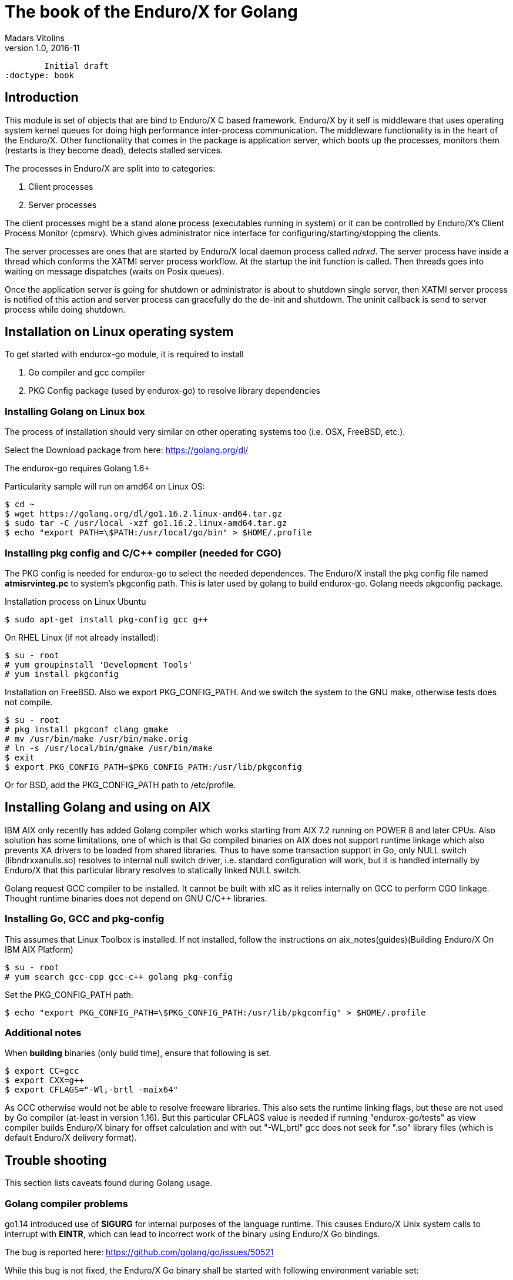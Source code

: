 The book of the Enduro/X for Golang
===================================
Madars Vitolins
v1.0, 2016-11:
	Initial draft
:doctype: book

== Introduction

This module is set of objects that are bind to Enduro/X C based framework. 
Enduro/X by it self is middleware that uses operating system kernel queues for 
doing high performance inter-process communication. The middleware functionality 
is in the heart of the Enduro/X. Other functionality that comes in the package
is application server, which boots up the processes, monitors them (restarts is
they become dead), detects stalled services.

The processes in Enduro/X are split into to categories:

1. Client processes

2. Server processes

The client processes might be a stand alone process (executables running in system)
or it can be controlled by Enduro/X's Client Process Monitor (cpmsrv). Which gives
administrator nice interface for configuring/starting/stopping the clients.

The server processes are ones that are started by Enduro/X local daemon process
called 'ndrxd'. The server process have inside a thread which conforms the XATMI
server process workflow. At the startup the init function is called. Then threads
goes into waiting on message dispatches (waits on Posix queues). 

Once the application server is going for shutdown or administrator is about to
shutdown single server, then XATMI server process is notified of this action
and server process can gracefully do the de-init and shutdown. The uninit callback
is send to server process while doing shutdown.

== Installation on Linux operating system

To get started with endurox-go module, it is required to install

1. Go compiler and gcc compiler

2. PKG Config package (used by endurox-go) to resolve library dependencies


=== Installing Golang on Linux box

The process of installation should very similar on other operating systems too
(i.e. OSX, FreeBSD, etc.).

Select the Download package from here: https://golang.org/dl/

The endurox-go requires Golang 1.6+

Particularity sample will run on amd64 on Linux OS:

--------------------------------------------------------------------------------
$ cd ~
$ wget https://golang.org/dl/go1.16.2.linux-amd64.tar.gz
$ sudo tar -C /usr/local -xzf go1.16.2.linux-amd64.tar.gz
$ echo "export PATH=\$PATH:/usr/local/go/bin" > $HOME/.profile
--------------------------------------------------------------------------------

=== Installing pkg config and C/C++ compiler (needed for CGO)

The PKG config is needed for endurox-go to select the needed dependences. The 
Enduro/X install the pkg config file named *atmisrvinteg.pc* to system's pkgconfig
path. This is later used by golang to build endurox-go. Golang needs pkgconfig package.


Installation process on Linux Ubuntu

--------------------------------------------------------------------------------
$ sudo apt-get install pkg-config gcc g++
--------------------------------------------------------------------------------

On RHEL Linux (if not already installed):

--------------------------------------------------------------------------------
$ su - root
# yum groupinstall 'Development Tools'
# yum install pkgconfig
--------------------------------------------------------------------------------

Installation on FreeBSD. Also we export PKG_CONFIG_PATH. And we switch the system
to the GNU make, otherwise tests does not compile.
--------------------------------------------------------------------------------
$ su - root
# pkg install pkgconf clang gmake
# mv /usr/bin/make /usr/bin/make.orig
# ln -s /usr/local/bin/gmake /usr/bin/make
$ exit
$ export PKG_CONFIG_PATH=$PKG_CONFIG_PATH:/usr/lib/pkgconfig
--------------------------------------------------------------------------------

Or for BSD, add the PKG_CONFIG_PATH path to /etc/profile.

== Installing Golang and using on AIX

IBM AIX only recently has added Golang compiler which works starting from AIX 7.2
running on POWER 8 and later CPUs. Also solution has some limitations,
one of which is that Go compiled binaries on AIX does not support runtime linkage 
which also prevents XA drivers to be loaded from shared libraries. 
Thus to have some transaction support in Go, only NULL switch
(libndrxxanulls.so) resolves to internal null switch driver, i.e. standard
configuration will work, but it is handled internally by Enduro/X that this particular
library resolves to statically linked NULL switch.

Golang request GCC compiler to be installed. It cannot be built with xlC as it
relies internally on GCC to perform CGO linkage. Thought runtime binaries does
not depend on GNU C/C++ libraries.

=== Installing Go, GCC and pkg-config

This assumes that Linux Toolbox is installed. If not installed, follow the instructions
on aix_notes(guides)(Building Enduro/X On IBM AIX Platform)

--------------------------------------------------------------------------------
$ su - root
# yum search gcc-cpp gcc-c++ golang pkg-config
--------------------------------------------------------------------------------

Set the PKG_CONFIG_PATH path:

--------------------------------------------------------------------------------
$ echo "export PKG_CONFIG_PATH=\$PKG_CONFIG_PATH:/usr/lib/pkgconfig" > $HOME/.profile
--------------------------------------------------------------------------------

=== Additional notes

When *building* binaries (only build time), ensure that following is set.

--------------------------------------------------------------------------------

$ export CC=gcc
$ export CXX=g++
$ export CFLAGS="-Wl,-brtl -maix64"

--------------------------------------------------------------------------------

As GCC otherwise would not be able to resolve freeware libraries. This also sets
the runtime linking flags, but these are not used by Go compiler (at-least in
version 1.16). But this particular CFLAGS value is needed if running "endurox-go/tests"
as view compiler builds Enduro/X binary for offset calculation and with out "-WL,brtl"
gcc does not seek for ".so" library files (which is default Enduro/X delivery
format).

== Trouble shooting

This section lists caveats found during Golang usage.

=== Golang compiler problems

go1.14 introduced use of *SIGURG* for internal purposes of the language runtime.
This causes Enduro/X Unix system calls to interrupt with *EINTR*, which can lead
to incorrect work of the binary using Enduro/X Go bindings.

The bug is reported here: https://github.com/golang/go/issues/50521

While this bug is not fixed, the Enduro/X Go binary shall be started with following
environment variable set:

--------------------------------------------------------------------------------

export GODEBUG="asyncpreemptoff=1"

--------------------------------------------------------------------------------

The setting may be applied to *app.ini* in *[@global]* section as:

--------------------------------------------------------------------------------

[@global]
...
GODEBUG=asyncpreemptoff=1

--------------------------------------------------------------------------------

=== AIX: Invalid GCC invocation from Golang for 64bit mode

If having error such as:

--------------------------------------------------------------------------------

go build && go install
# client
/opt/freeware/lib/golang/pkg/tool/aix_ppc64/link: gcc -Wl,-V failed: exit status 1
/usr/bin/ld: LD 7.2.4(2/13/18)
ld: 0711-738 ERROR: Input file /lib/crt0.o:
        XCOFF32 object files are not allowed in 64-bit mode.
collect2: error: ld returned 8 exit status

--------------------------------------------------------------------------------

Ensure that OBJECT_MODE is not set. As Go compiler at some moment invokes gcc
with out -maix64 flag for some AIX linker tests.

== API Model

The Enduro/X API object oriented where the main Enduro/X objects are held into Go
structures. List of methods are bind to the structures. Here is the main model
of the Go API:

image:images/class_diagram.png[caption="Figure 1: ", title="API Model", alt="enduro/x Golang API model"]


== Enduro/X Go features

This section list the features which are supported by Go module.

- XATMI Server process

- XATMI Client process

- Distributed transaction processing (currently with patched go-oci8, which can 
be downloaded here: https://github.com/endurox-dev/go-oci8

- Debug logging infrastructure 

- Persistent queues

- Buffers: UBF, JSON, String, Binary array (carray)

- Load balancing

- High availability

== Constants
This chapter describes constants used by Enduro/X module. This includes error codes
and flags.


=== OR'able flags for different ATMI Object methods

*TPNOBLOCK* (0x00000001) - Do not block the operation (don't wait for reply or 
resource availability).

*TPSIGRSTRT* (0x00000002) - Restart the the system call if interrupted.

*TPNOREPLY* (0x00000004) - Make asynchronous call, do not wait for reply. 

*TPNOTRAN* (0x00000008) - Do not run in transaction mode.

*TPTRAN* (0x00000010) - Reserved for future use.

*TPNOTIME* (0x00000020) - Do not interrupt the call by timeout condition.

*TPGETANY* (0x00000080) - Get any call reply.

*TPNOCHANGE* (0x00000100) - Do not change buffer format. If reply on tpcall()
receives other buffer format than specified in call and this flag is set, then
error will be generated.

*TPCONV* (0x00000400) - Reserved for future use.

*TPSENDONLY* (0x00000800) - Enter in sending mode during conversational IPC.

*TPRECVONLY* (0x00001000) - Enter in receiving mode during conversational IPC.

*TPTRANSUSPEND* (0x00040000) - Suspend current transaction.

*TPSOFTTIMEOUT* (0x00080000) - Soft timout condition -> ret TPETIME, used for TpReturn()

*TPSOFTENOENT* (0x00100000) - Simulate that service is not found, used for TpReturn()

*TPNOAUTBUF* (0x00200000) - Don't restore autbuf in srv context, used for TpSrvSetCtxData()



=== ATMI buffer size
Current Enduro/X version support maximum buffer size of 64KB. The constant is
defined for that:

*ATMI_MSG_MAX_SIZE* (65536) - Max ATMI message size.

This is subject of change in future. It might that dynamic number (configurable)
will be available.

=== ATMI Error codes (returned by ATMIError interface)

This chapter lists the error codes returned by ATMI calls.

*TPMINVAL* (0) - No error.

*TPEABORT* (1) - Transaction was marked for abort.

*TPEBADDESC* (2) - Bad call descriptor.

*TPEBLOCK* (3) - Reserved for future use.

*TPEINVAL* (4) - Invalid value passed to function.

*TPELIMIT* (5) - System limits exceeded (max queues or call descriptors open).

*TPENOENT* (6) - No Entry (XATMI service or other resources).

*TPEOS* (7) - Operating system error occurred.

*TPEPERM* (8) - Reserved for future use.

*TPEPROTO* (9) - Protocol error. Invocation of XATMI functions in invalid order.

*TPESVCERR* (10) - Server error. XATMI server died during processing.

*TPESVCFAIL* (11) - Application level error at service.

*TPESYSTEM* (12) - System error.

*TPETIME* (13) - Time-out condition.

*TPETRAN* (14) - Transaction error.

*TPGOTSIG* (15) - Reserved for future use.

*TPERMERR* (16) - Resource manager error (used for distributed transactions processing)

*TPEITYPE* (17) - Reserved for future use. 

*TPEOTYPE* (18) - Invalid output type.

*TPERELEASE* (19) - Reserved for future use. 

*TPEHAZARD* (20) - Hazardous condition occurred. Transaction is partially 
committed and/or abort.

*TPEHEURISTIC* (21) - Heuristic condition occurred. Transaction is partially 
committed and/or abort.

*TPEEVENT* (22) - Event notification received for conversational IPC session.

*TPEMATCH* (23) - Did not match given identifier.

*TPEDIAGNOSTIC* (24) - Additional information is returned in diagnostics field 
(used by persistent queues API).

*TPEMIB* (25) - Reserved for future use. 

*TPINITFAIL* (30) - Reserved for future use. 

*TPMAXVAL* (31) - Maximum error code.


=== Return values for tpcall()/tpreturn()

Values for rval in tpreturn:


*TPFAIL* (0x0001) - Application level error occurred, returns tpcall() gives *TPESVCFAIL*
as error.

*TPSUCCESS* (0x0002) - Service succeeded.



=== Flags Persistent queue functions, used for TPQCTL.flags

*TPNOFLAGS* (0x00000) - No flags used.

*TPQCORRID* (0x00001) - Set/get correlation id (on set TPQCTL.corrid must
be specified.

*TPQFAILUREQ* (0x00002) - Set/get failure queue. On set TPQCTL.failurequeue must
be specified.

*TPQBEFOREMSGID* (0x00004) - RFU, enqueue before message id.

*TPQGETBYMSGIDOLD* (0x00008) - RFU, deprecated.

*TPQMSGID* (0x00010) - Get msgid of enqueued/dequeued message.

*TPQPRIORITY* (0x00020) - Set/get message priority.

*TPQTOP* (0x00040) - RFU, enqueue at queue top.

*TPQWAIT* (0x00080) - RFU, wait for dequeuing.

*TPQREPLYQ* (0x00100) - Set/get reply queue.

*TPQTIME_ABS* (0x00200) - RFU, set absolute time.

*TPQTIME_REL* (0x00400) - RFU, set absolute time.

*TPQGETBYCORRIDOLD* (0x00800) - RFU.

*TPQPEEK* (0x01000) - Peek the message from queue. Do not dequeue it permanently.

*TPQDELIVERYQOS* (0x02000) - RFU, delivery quality of service.

*TPQREPLYQOS* (0x04000) -  RFU, reply message quality of service.

*TPQEXPTIME_ABS* (0x08000) -  RFU, absolute expiration time.

*TPQEXPTIME_REL* (0x10000) -  RFU, relative expiration time.

*TPQEXPTIME_NONE* (0x20000) -  RFU, never expire.

*TPQGETBYMSGID* (0x40008) -  Dequeue by msgid.

*TPQGETBYCORRID* (0x80800) - Dequeue by corrid.

*TPQASYNC* (0x100000) - Async complete. Complete the disk based transaction asynchronously.


=== Other persistent queue sub-system constants

*TMMSGIDLEN* (32) - Message id (number of bytes). All bytes significant.

*TMCORRIDLEN* (32) - Correlator id (number of bytes). All bytes significant.

*TMQNAMELEN* (15) - Max queue name length.

*NDRX_MAX_ID_SIZE* (96) - Client ID length
	

=== Diagnostic codes for persistent queues

For persistent queue sub-system which are used by TpEnqueue(3) and TpDequeue(3)
there are special control structure used named *TPQCTL* it contains field 
*TPQCTL.diagnostic* which return diagnostic code. This field is filled in case if
*ATMIError.Code()* is set to TPEDIAGNOSTIC. Note that additional error message is
provided into *TPQCTL.diagmsg*

*QMEINVAL* (-1) - Invalid value passed to function.

*QMEBADRMID* (-2) - RFU.

*QMENOTOPEN* (-3) - RFU.

*QMETRAN* (-4) - RFU.

*QMEBADMSGID* (-5) - RFU.

*QMESYSTEM* (-6) - System error occurred. More info in logs.

*QMEOS* (-7) - Operating system error occurred. More info in logs.

*QMEABORTED* (-8) - RFU.

*QMENOTA* (-8) - RFU.

*QMEPROTO* (-9) - RFU.

*QMEBADQUEUE* (-10) - RFU.

*QMENOMSG* (-11) - No message found.

*QMEINUSE* (-12) - RFU.

*QMENOSPACE* (-13) - RFU.

*QMERELEASE* (-14) - RFU.

*QMEINVHANDLE* (-15) - RFU.

*QMESHARE* (-16) - RFU.


=== Enduro/X standard library error codes
List of error codes that can be returned by NSTDError interface:

*NEINVALINI* (1) - Invalid INI file

*NEMALLOC* (2) - Malloc failed 

*NEUNIX* (3) - Unix error occurred

*NEINVAL* (4) - Invalid value passed to function

*NESYSTEM* (5) - System failure

*NEMANDATORY* (6) - Mandatory field is missing

*NEFORMAT* (7) - Format error 


=== Unified Buffer Format (UBF) library error codes

These error codes are returned by UBFError interface:

*BMINVAL* (0) - No error.

*BERFU0* (1) - Reserved for future use.

*BALIGNERR* (2) - Invalid UBF buffer.

*BNOTFLD* (3) - Buffer not fielded/invalid UBF buffer.

*BNOSPACE* (4) - No space in buffer left.

*BNOTPRES* (5) - Field not present.

*BBADFLD* (6) - Bad field id.

*BTYPERR* (7) - Invalid field type.

*BEUNIX* (8) - Unix error.

*BBADNAME* (9) - Bad field name.

*BMALLOC* (10) - Malloc failed.

*BSYNTAX* (11) - Syntax error for boolean expression.

*BFTOPEN* (12) - Failed to open field table (ubftab).

*BFTSYNTAX* (13) - Field table (ubftab) syntax error.

*BEINVAL* (14) - Invalid value passed to function.

*BERFU1* (15) - Reserved for future use.

*BERFU2* (16) - Reserved for future use.

*BERFU3* (17) - Reserved for future use.

*BERFU4* (18) - Reserved for future use.

*BERFU5* (19) - Reserved for future use.

*BERFU6* (20) - Reserved for future use.

*BERFU7* (21) - Reserved for future use.

*BERFU8* (22) - Reserved for future use.

*BMAXVAL* (22) - Maximum error code;


=== UBF field types

This chapter lists field types (C level) used by UBF:

*BFLD_MIN* (0) - Minimum field type

*BFLD_SHORT* (0) - C Short type

*BFLD_LONG* (1) -C Long type

*BFLD_CHAR* (2) - C Chart type (single byte)

*BFLD_FLOAT* (3) - C Float type

*BFLD_DOUBLE* (4) - C Double type

*BFLD_STRING* (5) - String type

*BFLD_CARRAY* (6) - Byte array type

*BFLD_MAX* (6) - Maximum field type


=== UBF reserved field IDs

*BBADFLDID* (0) - Bad field id, used as terminator Bproj() and other calls.

*BFIRSTFLDID* (0) - First field id, used indicator for Bnext() to iterate through
the buffer.

=== Log levels
Enduro/X provides logging API (see ATMICtx.TpLog() and related functions).
Following debug levels are supported:

*LOG_ALWAYS* (1) - Fatal error. Logs always.

*LOG_ERROR* (2) - Error message.

*LOG_WARN* (3) - Warning message.

*LOG_INFO* (4) - informational message.

*LOG_DEBUG* (5) - Debug message.

*LOG_DUMP* (6) - Very detailed debug with full dumps.


=== Log Facilities

Enduro/X logging can be configured for different logging sources which includes
Enduro/X debugging it self (provides separation for base ATMI (*NDRX*), Unified 
Buffer Format (*UBF*) functions). The user logging are configured under the *TP* facility.

User logging can be associated in following levels:

- Per process;

- Per thread (for Go it is Context).

- Per request (associate with Context, i.e. if thread logging enabled, then it can be
promoted to request logging by *ATMICtx.TpLogSetReqFile()*).

*LOG_FACILITY_NDRX* (0x00001) - Settings for ATMI logging.

*LOG_FACILITY_UBF* (0x00002) - Settings for UBF logging.

*LOG_FACILITY_TP* (0x00004) - Settings for TP logging.

*LOG_FACILITY_TP_THREAD* (0x00008) - Settings for TP, thread based logging.

*LOG_FACILITY_TP_REQUEST* (0x00010) - Request logging, thread based.


== Structures

This section lists the exported (public) structures provided by Endurox-Go module.

[cols="h,5a",options="header"]
|===
|Struct/interface
|Description

|TPTRANID
|Transaction identifier

|ATMICtx
|ATMI Context object

|TPSRVCTXDATA
|Server Context data used for copying request context from one Context to another

|TPEVCTL
|Event control structure (see bellow for more information)

|TPQCTL
|Queue control structure (see bellow for more information)

|ATMIBuf
|ATMI buffer object (abstract one)

|TypedBuffer
|Interface to ATMIBuf. Provides getter for getting raw buffer handler

|TypedUBF
|Interface to UBF buffer.

|TypedCarray
|Interface to byte array buffer.

|TypedString
|Interface to String buffer.

|TypedJSON
|Interface to JSON buffer.

|ATMIError
|ATMI Error interface. Provides Error(), Code(), Message() methods.

|UBFError
|UBF library error interface. Provides Error(), Code(), Message() methods.

|NSTDError
|Stndard library error interface. Provides Error(), Code(), Message() methods.

|TPSVCINFO
|XATMI service call descriptor, provided to called service as parameters.
(see bellow for more information)
|===

=== Event control structure - TPEVCTL

--------------------------------------------------------------------------------
/*
 * Event controll struct
 */
type TPEVCTL struct {
	flags int64
	name1 string
	name2 string
}
--------------------------------------------------------------------------------

TPEVCTL is used by ATMICtx.TpSubscribe() function. TPEVCTL structure contains following fields:

- *flags* int64 - can be set to: TPEVSERVICE, TPEVPERSIST

- *name1* string - Event expression

- *name2* string - RFU.

See tpsubscribe(3) C manpage.


=== Queue operations control structure - TPQCTL

Queue control structure is self explanatory.

--------------------------------------------------------------------------------
/*
 * Queue control structure
 */
type TPQCTL struct {
	flags        int64             /* indicates which of the values are set */
	deq_time     int64             /* RFU, absolute/relative  time for dequeuing */
	priority     int64             /* RFU, enqueue priority */
	diagnostic   int64             /* indicates reason for failure */
	diagmsg      string            /* diagnostic message */
	msgid        [TMMSGIDLEN]byte  /* id of message before which to queue */
	corrid       [TMCORRIDLEN]byte /* correlation id used to identify message */
	replyqueue   string            /* queue name for reply message */
	failurequeue string            /* queue name for failure message */
	cltid        string            /* client identifier for originating client */
	urcode       int64             /* RFU, application user-return code */
	appkey       int64             /* RFU, application authentication client key */
	delivery_qos int64             /* RFU, delivery quality of service  */
	reply_qos    int64             /* RFU, reply message quality of service  */
	exp_time     int64             /* RFU, expiration time  */
}
--------------------------------------------------------------------------------


=== Incoming service call information structure - TPSVCINFO
When XATMI server receives request, it receives a control structure with information
about sender and meta data about service which actually is invoked. For example:


--------------------------------------------------------------------------------

package main

import (
        "atmi"
        "fmt"
        "os"
)

//Service func
//Here svc contains the caller infos
func TESTSVC(ac *atmi.ATMICtx, svc *atmi.TPSVCINFO) {

        ac.TpReturn(atmi.TPSUCCESS, 0, &ub, 0)

}

//Server boot/init
func Init(ac *atmi.ATMICtx) int {

        //Advertize TESTSVC
        if err := ac.TpAdvertise("TESTSVC", "TESTSVC", TESTSVC); err != nil {
                fmt.Println(err)
                return atmi.FAIL
        }

        return atmi.SUCCEED
}

//Server shutdown
func Uninit(ac *atmi.ATMICtx) {
        fmt.Println("Server shutting down...")
}


//Server main
func main() {
        //Have some context
        ac, err := atmi.NewATMICtx()

        if nil != err {
                fmt.Errorf("Failed to allocate cotnext!", err)
                os.Exit(atmi.FAIL)
        } else {
                //Run as server
                ac.TpRun(Init, Uninit)
        }
}

--------------------------------------------------------------------------------


TPSVCINFO is defined as follows (with explanatory comments):

--------------------------------------------------------------------------------
//Servic call info
type TPSVCINFO struct {
	Name   string   /* Service name */
	Data   ATMIBuf  /* Buffer type */
	Flags  int64    /* Flags used for service invation */
	Cd     int      /* Call descriptor (generated by client) */
	Cltid  string   /* Client ID string - full client queue name */
	Appkey int64    /* RFU */
	Fname  string   /* Function name invoked (set at TpAdvertise second param) */
	Ctx    *ATMICtx /* ATMI Server Context */
}
--------------------------------------------------------------------------------


The TPSVCINFO.Ctx basically is the same context passed into service function as
first argument.

== API

Section lists API functions in following levels:

- ATMI package (global functions)

- ATMI Context functions

- ATMI Error functions

- UBF functions

[[gen_doc-start]]
=== ATMI Package functions
Enduro/X package functions. ATMI Context is initiated by this package.

==== atmi.ATMIMsgSizeMax()
[cols="h,5a"]
|===
|Function
|func ATMIMsgSizeMax() int64
|Description
|Max message size. 
|Returns
|buffer size configured by Enduro/X, min 64K
|Applies
|XATMI client and server
|===

==== atmi.MakeATMICtx()
[cols="h,5a"]
|===
|Function
|func MakeATMICtx(c_ctx C.TPCONTEXT_T) *ATMICtx
|Description
|Make context object from C pointer. Function can be used in case If doing any
direct XATMI operations and you have a C context handler. Which can be promoted
to Go level ATMI Context.. 
*c_ctx* is Context ATMI object. 
|Returns
|ATMI Context Object
|Applies
|XATMI client and server
|===

==== atmi.NewATMICtx()
[cols="h,5a"]
|===
|Function
|func NewATMICtx() (*ATMICtx, ATMIError)
|Description
|Allocate new ATMI context. This is the context with most of the XATMI
operations are made. Single go routine can have multiple contexts at the same
time. The function does not open queues or init XATMI sub-system unless the
dependant operation is called. For example you may allocat the context and use
it for logging that will not make overhead for system queues.. 
|Returns
|ATMI Error, Pointer to ATMI Context object
|Applies
|XATMI client and server
|===

==== atmi.NewCustomATMIError()
[cols="h,5a"]
|===
|Function
|func NewCustomATMIError(code int, msg string) ATMIError
|Description
|Build a custom error. 
*err* is Error buffer to build. 
*code* is Error code to setup. 
*msg* is Error message. 
|Applies
|XATMI client and server
|===

==== atmi.NewCustomNstdError()
[cols="h,5a"]
|===
|Function
|func NewCustomNstdError(code int, msg string) NSTDError
|Description
|Build a custom error. Can be used at Go level sources To simulate standard
error. 
*err* is Error buffer to build. 
*code* is Error code to setup. 
*msg* is Error message. 
|Applies
|XATMI client and server
|===

==== atmi.NewCustomUBFError()
[cols="h,5a"]
|===
|Function
|func NewCustomUBFError(code int, msg string) UBFError
|Description
|Build a custom error. 
*err* is Error buffer to build. 
*code* is Error code to setup. 
*msg* is Error message. 
|Applies
|XATMI client and server
|===

=== Enduro/X Standard Error Object / NSTDError interface
Enduro/X standard error object interfaced with NSTDError interface. Error is returned
by libnstd library. Which are Enduro/X base library. Currently it is used for logging.

==== nstdError.Code()
[cols="h,5a"]
|===
|Function
|func (e nstdError) Code() int
|Description
|Error code getter. 
|Applies
|XATMI client and server
|===

==== nstdError.Error()
[cols="h,5a"]
|===
|Function
|func (e nstdError) Error() string
|Description
|Standard error interface. 
|Applies
|XATMI client and server
|===

==== nstdError.Message()
[cols="h,5a"]
|===
|Function
|func (e nstdError) Message() string
|Description
|Error message getter. 
|Applies
|XATMI client and server
|===

=== ATMI Error object / ATMIError interface
ATMI Error object, used for ATMI context functions. Error codes are described in
seperate chapter in this document.

==== atmiError.Code()
[cols="h,5a"]
|===
|Function
|func (e atmiError) Code() int
|Description
|code getter. 
|Applies
|XATMI client and server
|===

==== atmiError.Error()
[cols="h,5a"]
|===
|Function
|func (e atmiError) Error() string
|Description
|Standard error interface. 
|Applies
|XATMI client and server
|===

==== atmiError.Message()
[cols="h,5a"]
|===
|Function
|func (e atmiError) Message() string
|Description
|message getter. 
|Applies
|XATMI client and server
|===

=== Abstract IPC buffer - ATMIUbf
ATMI buffer is base class for String, JSON, UBF (key/value with value arrays) 
and binary buffer.

==== ATMIBuf.GetBuf()
[cols="h,5a"]
|===
|Function
|func (u *ATMIBuf) GetBuf() *ATMIBuf
|Description
|Have inteface to base ATMI buffer. 
|Applies
|XATMI client and server
|===

==== ATMIBuf.Nop()
[cols="h,5a"]
|===
|Function
|func (u *ATMIBuf) Nop() int
|Description
|Do nothing, to trick the GC. 
|Applies
|XATMI client and server
|===

==== ATMIBuf.TpRealloc()
[cols="h,5a"]
|===
|Function
|func (buf *ATMIBuf) TpRealloc(size int64) ATMIError
|Description
|Reallocate the buffer. 
*buf* is ATMI buffer. 
|Returns
|ATMI Error
|Applies
|XATMI client and server
|===

==== ATMIBuf.TpSetCtxt()
[cols="h,5a"]
|===
|Function
|func (buf *ATMIBuf) TpSetCtxt(ac *ATMICtx)
|Description
|Change the context of the buffers (needed for error handling). 
|Applies
|XATMI client and server
|===

==== ATMIBuf.TpTypes()
[cols="h,5a"]
|===
|Function
|func (ptr *ATMIBuf) TpTypes(itype *string, subtype *string) (int64, ATMIError)
|Description
|Return ATMI buffer info. 
*itype* is ptr to string to return the buffer type  (can be nil), if set then
on output value will be UBF, CARRAY, STRING or JSON other buffers currently are
not supported.. 
*subtype* is ptr to string to return sub-type (can be nil). 
|Returns
|Buffer lenght if no error or -1 if error, ATMI error
|Applies
|XATMI client and server
|===

=== ATMI Context
ATMI Context is uses as main object for accessing Enduro/X functionality. The
object is allocated by package function *atmi.NewATMICtx()*. ATMI Context API is
used for client and server API.

==== ATMICtx.AssocThreadWithCtx()
[cols="h,5a"]
|===
|Function
|func (ac *ATMICtx) AssocThreadWithCtx() ATMIError
|Description
|Associate current OS thread with context This might be needed for global
transaction processing Which uses underlaying OS threads for transaction
association. 
|Applies
|XATMI client and server
|===

==== ATMICtx.BBoolCo()
[cols="h,5a"]
|===
|Function
|func (ac *ATMICtx) BBoolCo(expr string) (*ExprTree, UBFError)
|Description
|Compile boolean expression TODO: might want auto finalizer with Btreefree!. 
*expr* is Expression string. 
|Returns
|Expression tree (ptr or nil on error), UBF error
|Applies
|XATMI client and server
|===

==== ATMICtx.BBoolPr()
[cols="h,5a"]
|===
|Function
|func (ac *ATMICtx) BBoolPr(tree *ExprTree) (string, UBFError)
|Description
|Print the expression tree. 
*tree* is Compiled expression tree. 
|Returns
|printed expresion string, ubf error
|Applies
|XATMI client and server
|===

==== ATMICtx.BBoolSetCBF()
[cols="h,5a"]
|===
|Function
|func (ac *ATMICtx) BBoolSetCBF(funcname string, f UBFExprFunc) UBFError
|Description
|Set custom callback function for UBF buffer expression evaluator. 
*funcname* is Name of the function to be used in expression. 
*f* is callback to function. 
|Returns
|UBF error
|Applies
|XATMI client and server
|===

==== ATMICtx.BConcat()
[cols="h,5a"]
|===
|Function
|func (ac *ATMICtx) BConcat(dest *TypedUBF, src *TypedUBF) UBFError
|Description
|Contact the buffers. 
*dest* is dest buffer. 
*src* is source buffer. 
|Returns
|UBF error
|Applies
|XATMI client and server
|===

==== ATMICtx.BCpy()
[cols="h,5a"]
|===
|Function
|func (ac *ATMICtx) BCpy(dest *TypedUBF, src *TypedUBF) UBFError
|Description
|Copy buffer. 
*dest* is Destination UBF buffer. 
*src* is Source UBF buffer. 
|Returns
|UBF error
|Applies
|XATMI client and server
|===

==== ATMICtx.BFldId()
[cols="h,5a"]
|===
|Function
|func (ac *ATMICtx) BFldId(fldnm string) (int, UBFError)
|Description
|Return field ID. 
*fldnm* is Field name. 
|Returns
|Field ID, UBF error
|Applies
|XATMI client and server
|===

==== ATMICtx.BFldNo()
[cols="h,5a"]
|===
|Function
|func (ac *ATMICtx) BFldNo(bfldid int) int
|Description
|Return field number. 
*bfldid* is field id. 
|Returns
|field number
|Applies
|XATMI client and server
|===

==== ATMICtx.BFldType()
[cols="h,5a"]
|===
|Function
|func (ac *ATMICtx) BFldType(bfldid int) int
|Description
|Return the field type. 
*bfldid* is field id. 
|Returns
|field type
|Applies
|XATMI client and server
|===

==== ATMICtx.BFname()
[cols="h,5a"]
|===
|Function
|func (ac *ATMICtx) BFname(bfldid int) (string, UBFError)
|Description
|Get field name. 
*bfldid* is Field ID. 
|Returns
|Field name (or "" if error), UBF error
|Applies
|XATMI client and server
|===

==== ATMICtx.BInit()
[cols="h,5a"]
|===
|Function
|func (ac *ATMICtx) BInit(u *TypedUBF, ulen int64) UBFError
|Description
|Initialize/re-initialize UBF buffer. 
*u* is UBF buffer. 
*ulen* is lenght of the buffer. 
|Returns
|UBF error
|Applies
|XATMI client and server
|===

==== ATMICtx.BMkFldId()
[cols="h,5a"]
|===
|Function
|func (ac *ATMICtx) BMkFldId(fldtype int, bfldid int) (int, UBFError)
|Description
|Generate Field ID. 
*fldtype* is Field type (see BFLD_SHORT cost list). 
*bfldid* is field number. 
|Returns
|field id or 0 if error, UBF error
|Applies
|XATMI client and server
|===

==== ATMICtx.BProjCpy()
[cols="h,5a"]
|===
|Function
|func (ac *ATMICtx) BProjCpy(dest *TypedUBF, src *TypedUBF, fldlist []int)
UBFError
|Description
|Make a project copy of the fields (leave only those in array). 
|Returns
|UBF error
|Applies
|XATMI client and server
|===

==== ATMICtx.BTreeFree()
[cols="h,5a"]
|===
|Function
|func (ac *ATMICtx) BTreeFree(tree *ExprTree)
|Description
|Free the expression buffer. 
|Applies
|XATMI client and server
|===

==== ATMICtx.BUpdate()
[cols="h,5a"]
|===
|Function
|func (ac *ATMICtx) BUpdate(dest *TypedUBF, src *TypedUBF) UBFError
|Description
|Update dest buffer with source buffer data. 
*dest* is dest buffer. 
*src* is source buffer. 
|Returns
|UBF error
|Applies
|XATMI client and server
|===

==== ATMICtx.BVSizeof()
[cols="h,5a"]
|===
|Function
|func (ac *ATMICtx) BVSizeof(view string) (int64, UBFError)
|Description
|Get structure size in bytes. See Bvsizeof(3).. 
*view* is View name. 
|Returns
|ret (number of view bytes (if no error)), UBFError in case of error
|Applies
|XATMI client and server
|===

==== ATMICtx.CastToCarray()
[cols="h,5a"]
|===
|Function
|func (ac *ATMICtx) CastToCarray(abuf *ATMIBuf) (*TypedCarray, ATMIError)
|Description
|Get the String Handler. 
|Applies
|XATMI client and server
|===

==== ATMICtx.CastToJSON()
[cols="h,5a"]
|===
|Function
|func (ac *ATMICtx) CastToJSON(abuf *ATMIBuf) (*TypedJSON, ATMIError)
|Description
|Get the JSON Handler from ATMI Buffer. 
|Applies
|XATMI client and server
|===

==== ATMICtx.CastToString()
[cols="h,5a"]
|===
|Function
|func (ac *ATMICtx) CastToString(abuf *ATMIBuf) (*TypedString, ATMIError)
|Description
|Get the String Handler from ATMI Buffer. 
|Applies
|XATMI client and server
|===

==== ATMICtx.CastToUBF()
[cols="h,5a"]
|===
|Function
|func (ac *ATMICtx) CastToUBF(abuf *ATMIBuf) (*TypedUBF, ATMIError)
|Description
|Get the UBF Handler. 
|Applies
|XATMI client and server
|===

==== ATMICtx.CastToVIEW()
[cols="h,5a"]
|===
|Function
|func (ac *ATMICtx) CastToVIEW(abuf *ATMIBuf) (*TypedVIEW, ATMIError)
|Description
|Get the view buffer handler. Usually used by service functions when request is
received.. 
*abuf* is ATMI buffer. 
|Returns
|Typed view (if OK), nil on error. ATMI error in case of error or nil
|Applies
|XATMI client and server
|===

==== ATMICtx.DisassocThreadFromCtx()
[cols="h,5a"]
|===
|Function
|func (ac *ATMICtx) DisassocThreadFromCtx() ATMIError
|Description
|Disassocate current os thread from context This might be needed for global
transaction processing Which uses underlaying OS threads for transaction
association. 
|Applies
|XATMI client and server
|===

==== ATMICtx.FreeATMICtx()
[cols="h,5a"]
|===
|Function
|func (ac *ATMICtx) FreeATMICtx()
|Description
|Free up the ATMI Context Internally this will call the TpTerm too to termiante
any XATMI client session in progress.. 
|Applies
|XATMI client and server
|===

==== ATMICtx.NewATMIError()
[cols="h,5a"]
|===
|Function
|func (ac *ATMICtx) NewATMIError() ATMIError
|Description
|Generate ATMI error, read the codes. 
|Applies
|XATMI client and server
|===

==== ATMICtx.NewCarray()
[cols="h,5a"]
|===
|Function
|func (ac *ATMICtx) NewCarray(b []byte) (*TypedCarray, ATMIError)
|Description
|Allocate new string buffer. 
*s* is - source string. 
|Applies
|XATMI client and server
|===

==== ATMICtx.NewJSON()
[cols="h,5a"]
|===
|Function
|func (ac *ATMICtx) NewJSON(b []byte) (*TypedJSON, ATMIError)
|Description
|Allocate new JSON buffer. 
*s* is - source string. 
|Applies
|XATMI client and server
|===

==== ATMICtx.NewNstdError()
[cols="h,5a"]
|===
|Function
|func (ac *ATMICtx) NewNstdError() NSTDError
|Description
|Generate NSTD error, read the codes. 
|Applies
|XATMI client and server
|===

==== ATMICtx.NewString()
[cols="h,5a"]
|===
|Function
|func (ac *ATMICtx) NewString(gs string) (*TypedString, ATMIError)
|Description
|Allocate new string buffer. 
*s* is - source string. 
|Applies
|XATMI client and server
|===

==== ATMICtx.NewUBF()
[cols="h,5a"]
|===
|Function
|func (ac *ATMICtx) NewUBF(size int64) (*TypedUBF, ATMIError)
|Description
|Allocate the new UBF buffer NOTE: realloc or other ATMI ops you can do with
TypedUBF.Buf. 
*size* is - buffer size. 
|Returns
|Typed UBF, ATMI error
|Applies
|XATMI client and server
|===

==== ATMICtx.NewUBFError()
[cols="h,5a"]
|===
|Function
|func (ac *ATMICtx) NewUBFError() UBFError
|Description
|Generate UBF error, read the codes. 
|Applies
|XATMI client and server
|===

==== ATMICtx.NewVIEW()
[cols="h,5a"]
|===
|Function
|func (ac *ATMICtx) NewVIEW(view string, size int64) (*TypedVIEW, ATMIError)
|Description
|Allocate the new VIEW buffer. 
*size* is - buffer size, If use 0, then 1024 or bigger view size is allocated..

|Returns
|TypedVIEW, ATMI error
|Applies
|XATMI client and server
|===

==== ATMICtx.TpACall()
[cols="h,5a"]
|===
|Function
|func (ac *ATMICtx) TpACall(svc string, tb TypedBuffer, flags int64) (int,
ATMIError)
|Description
|TP Async call. 
*svc* is Service Name to call. 
*buf* is ATMI buffer. 
*flags* is Flags to be used for call (see flags section). 
|Returns
|Call Descriptor (cd), ATMI Error
|Applies
|XATMI client and server
|===

==== ATMICtx.TpAbort()
[cols="h,5a"]
|===
|Function
|func (ac *ATMICtx) TpAbort(flags int64) ATMIError
|Description
|Abort global transaction. 
*flags* is flags for abort operation (must be 0). 
|Returns
|ATMI Error
|Applies
|XATMI client and server
|===

==== ATMICtx.TpAdvertise()
[cols="h,5a"]
|===
|Function
|func (ac *ATMICtx) TpAdvertise(svcname string, funcname string, fptr
TPServiceFunction) ATMIError
|Description
|Advertise service. 
*svcname* is Service Name. 
*funcname* is Function Name. 
*fptr* is Pointer to service function, signature "func FUNCNAME(ac
*atmi.ATMICtx, svc *atmi.TPSVCINFO)". 
|Returns
|ATMI Error
|Applies
|To XATMI server
|===

==== ATMICtx.TpAlloc()
[cols="h,5a"]
|===
|Function
|func (ac *ATMICtx) TpAlloc(b_type string, b_subtype string, size int64)
(*ATMIBuf, ATMIError)
|Description
|Allocate buffer Accepts the standard ATMI values We should add error handling
here. 
*b_type* is Buffer type. 
*b_subtype* is Buffer sub-type. 
*size* is Buffer size request. 
|Returns
|ATMI Buffer, atmiError
|Applies
|XATMI client and server
|===

==== ATMICtx.TpAssertEqualError()
[cols="h,5a"]
|===
|Function
|func (ac *ATMICtx) TpAssertEqualError(a interface{}, b interface{}, message
string) error
|Description
|Have some common testing functinos (used by Enduro/X modules). 
*a* is Paramter a to test. 
*b* is Paramter b to test (compare with a). 
*message* is additional error message. 
|Applies
|XATMI client and server
|===

==== ATMICtx.TpAssertEqualPanic()
[cols="h,5a"]
|===
|Function
|func (ac *ATMICtx) TpAssertEqualPanic(a interface{}, b interface{}, message
string)
|Description
|Have some common testing functinos (used by Enduro/X modules). 
*a* is Paramter a to test. 
*b* is Paramter b to test (compare with a). 
*message* is additional error message. 
|Applies
|XATMI client and server
|===

==== ATMICtx.TpAssertNotEqualError()
[cols="h,5a"]
|===
|Function
|func (ac *ATMICtx) TpAssertNotEqualError(a interface{}, b interface{}, message
string) error
|Description
|Have some common testing functinos (used by Enduro/X modules). 
*a* is Paramter a to test. 
*b* is Paramter b to test (compare with a). 
*message* is additional error message. 
|Applies
|XATMI client and server
|===

==== ATMICtx.TpAssertNotEqualPanic()
[cols="h,5a"]
|===
|Function
|func (ac *ATMICtx) TpAssertNotEqualPanic(a interface{}, b interface{}, message
string)
|Description
|Have some common testing functinos (used by Enduro/X modules). 
*a* is Paramter a to test. 
*b* is Paramter b to test (compare with a). 
*message* is additional error message. 
|Applies
|XATMI client and server
|===

==== ATMICtx.TpBegin()
[cols="h,5a"]
|===
|Function
|func (ac *ATMICtx) TpBegin(timeout uint64, flags int64) ATMIError
|Description
|Begin transaction. 
*timeout* is Transaction Timeout. 
*flags* is Transaction flags. 
|Returns
|ATMI Error
|Applies
|XATMI client and server
|===

==== ATMICtx.TpCall()
[cols="h,5a"]
|===
|Function
|func (ac *ATMICtx) TpCall(svc string, tb TypedBuffer, flags int64) (int,
ATMIError)
|Description
|Do the service call, assume using the same buffer  for return value.  This
works for self describing buffers. Otherwise we need a buffer size in 
ATMIBuf.. 
*svc* is service name. 
*buf* is ATMI buffer. 
*flags* is Flags to be used. 
|Returns
|atmiError
|Applies
|XATMI client and server
|===

==== ATMICtx.TpCancel()
[cols="h,5a"]
|===
|Function
|func (ac *ATMICtx) TpCancel(cd int) ATMIError
|Description
|Cancel async call. 
*cd* is Call descriptor. 
|Returns
|ATMI error
|Applies
|XATMI client and server
|===

==== ATMICtx.TpClose()
[cols="h,5a"]
|===
|Function
|func (ac *ATMICtx) TpClose() ATMIError
|Description
|Close XA Sub-system. 
|Returns
|ATMI Error
|Applies
|XATMI client and server
|===

==== ATMICtx.TpCommit()
[cols="h,5a"]
|===
|Function
|func (ac *ATMICtx) TpCommit(flags int64) ATMIError
|Description
|Commit global transaction. 
*flags* is flags for abort operation. 
|Applies
|XATMI client and server
|===

==== ATMICtx.TpConnect()
[cols="h,5a"]
|===
|Function
|func (ac *ATMICtx) TpConnect(svc string, tb TypedBuffer, flags int64) (int,
ATMIError)
|Description
|Connect to service in conversational mode. 
*svc* is Service name. 
*data* is ATMI buffers. 
*flags* is Flags. 
|Returns
|call descriptor (cd), ATMI error
|Applies
|XATMI client and server
|===

==== ATMICtx.TpContinue()
[cols="h,5a"]
|===
|Function
|func (ac *ATMICtx) TpContinue()
|Description
|Continue main thread processing (go back to server polling). 
|Applies
|To XATMI server
|===

==== ATMICtx.TpDequeue()
[cols="h,5a"]
|===
|Function
|func (ac *ATMICtx) TpDequeue(qspace string, qname string, ctl *TPQCTL, tb
TypedBuffer, flags int64) ATMIError
|Description
|Dequeue message from Q. 
*qspace* is Name of the event to post. 
*qname* is ATMI buffer. 
*ctl* is Control structure. 
*tb* is Typed buffer. 
*flags* is ATMI call flags. 
|Returns
|ATMI error
|Applies
|XATMI client and server
|===

==== ATMICtx.TpDiscon()
[cols="h,5a"]
|===
|Function
|func (ac *ATMICtx) TpDiscon(cd int) ATMIError
|Description
|Disconnect from conversation. 
*cd* is Call Descriptor. 
|Returns
|ATMI Error
|Applies
|XATMI client and server
|===

==== ATMICtx.TpEnqueue()
[cols="h,5a"]
|===
|Function
|func (ac *ATMICtx) TpEnqueue(qspace string, qname string, ctl *TPQCTL, tb
TypedBuffer, flags int64) ATMIError
|Description
|Enqueue message to Q. 
*qspace* is Name of the event to post. 
*qname* is ATMI buffer. 
*ctl* is Control structure. 
*tb* is Typed buffer. 
*flags* is ATMI call flags. 
|Returns
|ATMI error
|Applies
|XATMI client and server
|===

==== ATMICtx.TpExport()
[cols="h,5a"]
|===
|Function
|func (ac *ATMICtx) TpExport(tb TypedBuffer, flags int64) (string, ATMIError)
|Description
|Export the buffer to JSON format.. 
*tb* is TypecdTyped buffer. 
*flags* is 0 (JSON text) or TPEX_STRING (export in base64 format). 
|Applies
|XATMI client and server
|===

==== ATMICtx.TpExtAddB4PollCB()
[cols="h,5a"]
|===
|Function
|func (ac *ATMICtx) TpExtAddB4PollCB(cb TPB4PollCallback) ATMIError
|Description
|Set periodic before poll callback func. 
*cb* is Callback function with "func(ctx *ATMICtx) int" signature. 
|Returns
|ATMI Error
|Applies
|To XATMI server
|===

==== ATMICtx.TpExtAddPeriodCB()
[cols="h,5a"]
|===
|Function
|func (ac *ATMICtx) TpExtAddPeriodCB(secs int, cb TPPeriodCallback) ATMIError
|Description
|Set periodic poll callback function. Function is called from main service
dispatcher in case if given number of seconds are elapsed. If the service is
doing some work currenlty then it will not be interrupted. If the service
workload was longer than period, then given period will be lost and will be
serviced and next sleep period or after receiving next service call.. 
*secs* is Interval in secods between calls. This basically is number of seconds
in which service will sleep and wake up.. 
*cb* is Callback function with signature: "func(ctx *ATMICtx) int".. 
|Returns
|ATMI Error
|Applies
|To XATMI server
|===

==== ATMICtx.TpExtAddPollerFD()
[cols="h,5a"]
|===
|Function
|func (ac *ATMICtx) TpExtAddPollerFD(fd int, events uint32, ptr1 interface{},
cb TPPollerFdCallback) ATMIError
|Description
|Add custom File Descriptor (FD) to Q poller. 
*events* is Epoll events. 
*ptr1* is Custom data block to be passed to callback func. 
*cb* is Callback func. 
|Returns
|ATMI Error
|Applies
|To XATMI server
|===

==== ATMICtx.TpExtDelB4PollCB()
[cols="h,5a"]
|===
|Function
|func (ac *ATMICtx) TpExtDelB4PollCB() ATMIError
|Description
|Delete before-doing-poll callback. 
|Returns
|ATMI Error
|Applies
|To XATMI server
|===

==== ATMICtx.TpExtDelPeriodCB()
[cols="h,5a"]
|===
|Function
|func (ac *ATMICtx) TpExtDelPeriodCB() ATMIError
|Description
|Delete del periodic callback. 
|Returns
|ATMI Error
|Applies
|To XATMI server
|===

==== ATMICtx.TpExtDelPollerFD()
[cols="h,5a"]
|===
|Function
|func (ac *ATMICtx) TpExtDelPollerFD(fd int) ATMIError
|Description
|Remove the polling file descriptor. 
*fd* is FD to poll on. 
|Returns
|ATMI Error
|Applies
|To XATMI server
|===

==== ATMICtx.TpForward()
[cols="h,5a"]
|===
|Function
|func (ac *ATMICtx) TpForward(svc string, tb TypedBuffer, flags int64)
|Description
|Forward the call to specified poller and return to Q poller. 
*svc* is Service name to forward the call to. 
*data* is ATMI buffer. 
*flags* is Flags. 
|Applies
|To XATMI server
|===

==== ATMICtx.TpFree()
[cols="h,5a"]
|===
|Function
|func (ac *ATMICtx) TpFree(buf *ATMIBuf)
|Description
|Free the ATMI buffer. 
*buf* is ATMI buffer. 
|Applies
|XATMI client and server
|===

==== ATMICtx.TpGetLev()
[cols="h,5a"]
|===
|Function
|func (ac *ATMICtx) TpGetLev() int
|Description
|Check are we in globa transaction?. 
|Returns
|0 - not in global Tx, 1 - in global Tx
|Applies
|XATMI client and server
|===

==== ATMICtx.TpGetRply()
[cols="h,5a"]
|===
|Function
|func (ac *ATMICtx) TpGetRply(cd *int, tb TypedBuffer, flags int64) (int,
ATMIError)
|Description
|Get async call reply. 
*cd* is call. 
*buf* is ATMI buffer. 
*flags* is call flags. 
|Applies
|XATMI client and server
|===

==== ATMICtx.TpGetSrvId()
[cols="h,5a"]
|===
|Function
|func (ac *ATMICtx) TpGetSrvId() int
|Description
|Return server id. 
|Returns
|server_id
|Applies
|To XATMI server
|===

==== ATMICtx.TpGetnodeId()
[cols="h,5a"]
|===
|Function
|func (ac *ATMICtx) TpGetnodeId() int64
|Description
|Get cluster node id. 
|Returns
|Node Id
|Applies
|XATMI client and server
|===

==== ATMICtx.TpImport()
[cols="h,5a"]
|===
|Function
|func (ac *ATMICtx) TpImport(jsondata string, tb TypedBuffer, flags int64)
ATMIError
|Description
|Import the UBF buffer from the json string which is exported by TpExport The
tb TypedBuffer will be updated according to incoming data. 
*jsondata* is json string data according to texport(3). 
*tb* is typed buffer where to install the incoming buffer. 
*flags* is TPEX_STRING if decode as base64, TPEX_NOCHANGE do not change tb
format	     if buffer type is different. 
|Applies
|XATMI client and server
|===

==== ATMICtx.TpInit()
[cols="h,5a"]
|===
|Function
|func (ac *ATMICtx) TpInit() ATMIError
|Description
|Initialize client. 
|Returns
|ATMI Error
|Applies
|XATMI client and server
|===

==== ATMICtx.TpJSONToVIEW()
[cols="h,5a"]
|===
|Function
|func (ac *ATMICtx) TpJSONToVIEW(buffer string) (*TypedVIEW, ATMIError)
|Description
|Converts string JSON buffer passed in 'buffer' to VIEW buffer. This function
will automatically allocate new VIEW buffer. See tpjsontoview(3) C call for
more information.. 
*buffer* is String buffer containing JSON message. The format must be one level
JSON containing UBF_FIELD:Value. The value can be array, then it is loaded into
occurrences.. 
|Returns
|Typed view if parsed ok, or ATMI error
|Applies
|XATMI client and server
|===

==== ATMICtx.TpLog()
[cols="h,5a"]
|===
|Function
|func (ac *ATMICtx) TpLog(lev int, format string, a ...interface{})
|Description
|Log the message to Enduro/X loggers (see tplog(3) manpage). 
*lev* is Logging level. 
*a* is arguemnts for sprintf. 
*format* is Format string for loggers. 
|Applies
|XATMI client and server
|===

==== ATMICtx.TpLogAlways()
[cols="h,5a"]
|===
|Function
|func (ac *ATMICtx) TpLogAlways(format string, a ...interface{})
|Description
|Log the message to Enduro/X loggers (see tplog(3) manpage) Fatal/Always level
wrapper. 
*a* is arguemnts for sprintf. 
*format* is Format string for loggers. 
|Applies
|XATMI client and server
|===

==== ATMICtx.TpLogCloseReqFile()
[cols="h,5a"]
|===
|Function
|func (ac *ATMICtx) TpLogCloseReqFile()
|Description
|Close request logger (see tplogclosereqfile(3) manpage). 
|Applies
|XATMI client and server
|===

==== ATMICtx.TpLogCloseThread()
[cols="h,5a"]
|===
|Function
|func (ac *ATMICtx) TpLogCloseThread()
|Description
|Close request logger (see tplogclosethread(3) manpage). 
|Applies
|XATMI client and server
|===

==== ATMICtx.TpLogConfig()
[cols="h,5a"]
|===
|Function
|func (ac *ATMICtx) TpLogConfig(logger int, lev int, debug_string string,
module string, new_file string) NSTDError
|Description
|Configure Enduro/X logger (see tplogconfig(3) manpage). 
*logger* is is bitwise 'ored' (see LOG_FACILITY_*). 
*lev* is is optional (if not set: -1), log level to be assigned to facilites. 
*debug_string* is optional Enduro/X debug string (see ndrxdebug.conf(5)
manpage). 
*new_file* is optional (if not set - empty string) logging output file,
overrides debug_string file tag. 
|Returns
|NSTDError - standard library error
|Applies
|XATMI client and server
|===

==== ATMICtx.TpLogDebug()
[cols="h,5a"]
|===
|Function
|func (ac *ATMICtx) TpLogDebug(format string, a ...interface{})
|Description
|Log the message to Enduro/X loggers (see tplog(3) manpage) Debug level
wrapper. 
*a* is arguemnts for sprintf. 
*format* is Format string for loggers. 
|Applies
|XATMI client and server
|===

==== ATMICtx.TpLogDelBufReqFile()
[cols="h,5a"]
|===
|Function
|func (ac *ATMICtx) TpLogDelBufReqFile(data TypedBuffer) ATMIError
|Description
|Delete request file from UBF buffer (see tplogdelbufreqfile(3) manpage). 
*data* is XATMI buffer, must be UBF type. 
|Returns
|ATMI error
|Applies
|XATMI client and server
|===

==== ATMICtx.TpLogDump()
[cols="h,5a"]
|===
|Function
|func (ac *ATMICtx) TpLogDump(lev int, comment string, ptr []byte, dumplen int)
ATMIError
|Description
|Print the byte array buffer to Enduro/X logger (see tplogdump(3) manpage). 
*lev* is Logging level (see LOG_* constants). 
*comment* is Title of the buffer dump. 
*ptr* is Pointer to buffer for dump. 
*dumplen* is Length of the bytes to dump. 
|Returns
|atmiError (in case if invalid length we have for ptr and dumplen)
|Applies
|XATMI client and server
|===

==== ATMICtx.TpLogDumpDiff()
[cols="h,5a"]
|===
|Function
|func (ac *ATMICtx) TpLogDumpDiff(lev int, comment string, ptr1 []byte, ptr2
[]byte, difflen int) ATMIError
|Description
|Function compares to byte array buffers and prints the differences to Enduro/X
logger (see tplogdumpdiff(3) manpage). 
*lev* is Logging level (see LOG_* constants). 
*comment* is Title of the buffer diff. 
*ptr1* is Pointer to buffer1 for compare. 
*ptr2* is Pointer to buffer2 for compare. 
*difflen* is Length of the bytes to compare. 
|Returns
|atmiError (in case if invalid length we have for ptr1/ptr2 and difflen)
|Applies
|XATMI client and server
|===

==== ATMICtx.TpLogError()
[cols="h,5a"]
|===
|Function
|func (ac *ATMICtx) TpLogError(format string, a ...interface{})
|Description
|Log the message to Enduro/X loggers (see tplog(3) manpage) Error level
wrapper. 
*a* is arguemnts for sprintf. 
*format* is Format string for loggers. 
|Applies
|XATMI client and server
|===

==== ATMICtx.TpLogFatal()
[cols="h,5a"]
|===
|Function
|func (ac *ATMICtx) TpLogFatal(format string, a ...interface{})
|Description
|Log the message to Enduro/X loggers (see tplog(3) manpage) Fatal/Always level
wrapper. 
*a* is arguemnts for sprintf. 
*format* is Format string for loggers. 
|Applies
|XATMI client and server
|===

==== ATMICtx.TpLogGetBufReqFile()
[cols="h,5a"]
|===
|Function
|func (ac *ATMICtx) TpLogGetBufReqFile(data TypedBuffer) (string, ATMIError)
|Description
|Get the request file name from UBF buffer (see tploggetbufreqfile(3) manpage).

*data* is XATMI buffer (must be UBF). 
|Returns
|file name, ATMI error
|Applies
|XATMI client and server
|===

==== ATMICtx.TpLogGetIflags()
[cols="h,5a"]
|===
|Function
|func (ac *ATMICtx) TpLogGetIflags() string
|Description
|Return integration flags Well we will run it in cached mode.... 
|Applies
|XATMI client and server
|===

==== ATMICtx.TpLogGetReqFile()
[cols="h,5a"]
|===
|Function
|func (ac *ATMICtx) TpLogGetReqFile() (bool, string)
|Description
|Return request logging file (if there is one currenlty in use)  (see
tploggetreqfile(3) manpage). 
|Returns
|Status (request logger open or not), full path to request file
|Applies
|XATMI client and server
|===

==== ATMICtx.TpLogInfo()
[cols="h,5a"]
|===
|Function
|func (ac *ATMICtx) TpLogInfo(format string, a ...interface{})
|Description
|Log the message to Enduro/X loggers (see tplog(3) manpage) Info level wrapper.

*a* is arguemnts for sprintf. 
*format* is Format string for loggers. 
|Applies
|XATMI client and server
|===

==== ATMICtx.TpLogSetReqFile()
[cols="h,5a"]
|===
|Function
|func (ac *ATMICtx) TpLogSetReqFile(data TypedBuffer, filename string, filesvc
string) ATMIError
|Description
|Set request file to log to (see tplogsetreqfile(3) manpage). 
*data* is pointer to  XATMI buffer (must be UBF, others will cause error),
optional. 
*filename* is field name to set (this goes to UBF buffer too, if set),
optional. 
*filesvc* is XATMI service name to call for requesting the new request file
name, optional. 
|Returns
|ATMI error
|Applies
|XATMI client and server
|===

==== ATMICtx.TpLogSetReqFileDirect()
[cols="h,5a"]
|===
|Function
|func (ac *ATMICtx) TpLogSetReqFileDirect(filename string)
|Description
|Set request logging file, direct version (see tplogsetreqfile_direct(3)
manpage) Which does operate with thread local storage If fails to open request
logging file, it will automatically fall-back to stderr.. 
*filename* is Set file name to perform logging to. 
|Applies
|XATMI client and server
|===

==== ATMICtx.TpLogWarn()
[cols="h,5a"]
|===
|Function
|func (ac *ATMICtx) TpLogWarn(format string, a ...interface{})
|Description
|Log the message to Enduro/X loggers (see tplog(3) manpage) Warning level
wrapper. 
*a* is arguemnts for sprintf. 
*format* is Format string for loggers. 
|Applies
|XATMI client and server
|===

==== ATMICtx.TpOpen()
[cols="h,5a"]
|===
|Function
|func (ac *ATMICtx) TpOpen() ATMIError
|Description
|Open XA Sub-system. 
|Returns
|ATMI Error
|Applies
|XATMI client and server
|===

==== ATMICtx.TpPost()
[cols="h,5a"]
|===
|Function
|func (ac *ATMICtx) TpPost(eventname string, tb TypedBuffer, len int64, flags
int64) (int, ATMIError)
|Description
|Post the event to subscribers. 
*eventname* is Name of the event to post. 
*data* is ATMI buffer. 
*flags* is flags. 
|Returns
|Number Of events posted, ATMI error
|Applies
|XATMI client and server
|===

==== ATMICtx.TpRecv()
[cols="h,5a"]
|===
|Function
|func (ac *ATMICtx) TpRecv(cd int, tb TypedBuffer, flags int64, revent *int64)
ATMIError
|Description
|Receive data from conversation. 
*cd* is call descriptor. 
*data* is ATMI buffer. 
*revent* is Return Event. 
|Returns
|ATMI Error
|Applies
|XATMI client and server
|===

==== ATMICtx.TpResume()
[cols="h,5a"]
|===
|Function
|func (ac *ATMICtx) TpResume(tranid *TPTRANID, flags int64) ATMIError
|Description
|Resume transaction. 
*tranid* is Transaction Id reference. 
*flags* is Flags for tran resume (must be 0). 
|Returns
|ATMI Error
|Applies
|XATMI client and server
|===

==== ATMICtx.TpReturn()
[cols="h,5a"]
|===
|Function
|func (ac *ATMICtx) TpReturn(rval int, rcode int64, tb TypedBuffer, flags
int64)
|Description
|Return the ATMI call and go to Q poller. 
*rvel* is Return value (TPFAIL or TPSUCCESS). 
*rcode* is Return code (used for custom purposes). 
*tb* is ATMI buffer. 
*flags* is Flags. 
|Applies
|To XATMI server
|===

==== ATMICtx.TpRun()
[cols="h,5a"]
|===
|Function
|func (ac *ATMICtx) TpRun(initf TPSrvInitFunc, uninitf TPSrvUninitFunc)
ATMIError
|Description
|We should pass here init & un-init functions... So that we can start the
processing. 
*initf* is callback to init function. 
*uninitf* is callback to un-init function. 
|Returns
|Enduro/X service exit code, ATMI Error
|Applies
|To XATMI server
|===

==== ATMICtx.TpSend()
[cols="h,5a"]
|===
|Function
|func (ac *ATMICtx) TpSend(cd int, tb TypedBuffer, flags int64, revent *int64)
ATMIError
|Description
|Receive data from conversation. 
*cd* is call descriptor. 
*data* is ATMI buffer. 
*revent* is Return Event. 
|Returns
|ATMI Error
|Applies
|XATMI client and server
|===

==== ATMICtx.TpSrvFreeCtxData()
[cols="h,5a"]
|===
|Function
|func (ac *ATMICtx) TpSrvFreeCtxData(data *TPSRVCTXDATA)
|Description
|Free the server context data. 
*data* is Context data block. 
|Applies
|To XATMI server
|===

==== ATMICtx.TpSrvGetCtxData()
[cols="h,5a"]
|===
|Function
|func (ac *ATMICtx) TpSrvGetCtxData() (*TPSRVCTXDATA, ATMIError)
|Description
|Get Server Call thread context data (free of *TPSRVCTXDATA must be done by
user). 
|Returns
|contect data, ATMI Error
|Applies
|To XATMI server
|===

==== ATMICtx.TpSrvSetCtxData()
[cols="h,5a"]
|===
|Function
|func (ac *ATMICtx) TpSrvSetCtxData(data *TPSRVCTXDATA, flags int64) ATMIError
|Description
|Restore thread context data. 
|Returns
|ATMI Error
|Applies
|To XATMI server
|===

==== ATMICtx.TpSubscribe()
[cols="h,5a"]
|===
|Function
|func (ac *ATMICtx) TpSubscribe(eventexpr string, filter string, ctl *TPEVCTL,
flags int64) (int64, ATMIError)
|Description
|Subscribe service to some specified event. 
*eventexpr* is Subscription ID (retruned by TPSubscribe()). 
*filter* is Event filter expression (regex). 
*ctl* is Control struct. 
*flags* is Flags. 
|Returns
|Subscription id, ATMI Error
|Applies
|To XATMI server
|===

==== ATMICtx.TpSuspend()
[cols="h,5a"]
|===
|Function
|func (ac *ATMICtx) TpSuspend(tranid *TPTRANID, flags int64) ATMIError
|Description
|Suspend transaction. 
*tranid* is Transaction Id reference. 
*flags* is Flags for suspend (must be 0). 
|Returns
|ATMI Error
|Applies
|XATMI client and server
|===

==== ATMICtx.TpTerm()
[cols="h,5a"]
|===
|Function
|func (ac *ATMICtx) TpTerm() ATMIError
|Description
|Terminate the client. 
|Returns
|ATMI error
|Applies
|XATMI client and server
|===

==== ATMICtx.TpTypes()
[cols="h,5a"]
|===
|Function
|func (ac *ATMICtx) TpTypes(ptr *ATMIBuf, itype *string, subtype *string)
(int64, ATMIError)
|Description
|Return ATMI buffer info. 
*ptr* is Pointer to ATMI buffer. 
*itype* is ptr to string to return the buffer type  (can be nil), if set then
on output value will be UBF, CARRAY, STRING or JSON other buffers currently are
not supported.. 
*subtype* is ptr to string to return sub-type (can be nil). 
|Returns
|Buffer lenght if no error or -1 if error, ATMI error
|Applies
|XATMI client and server
|===

==== ATMICtx.TpUnadvertise()
[cols="h,5a"]
|===
|Function
|func (ac *ATMICtx) TpUnadvertise(svcname string) ATMIError
|Description
|Unadvertise service dynamically. 
*svcname* is Service Name. 
|Returns
|ATMI Error
|Applies
|To XATMI server
|===

==== ATMICtx.TpUnsubscribe()
[cols="h,5a"]
|===
|Function
|func (ac *ATMICtx) TpUnsubscribe(subscription int64, flags int64) (int,
ATMIError)
|Description
|Unsubscribe from event broker. 
*subscription* is Subscription ID (retruned by TPSubscribe()). 
*flags* is Flags. 
|Returns
|Number of subscriptions deleted, ATMI Error
|Applies
|To XATMI server
|===

==== ATMICtx.UBFAlloc()
[cols="h,5a"]
|===
|Function
|func (ac *ATMICtx) UBFAlloc(size int64) (TypedUBF, ATMIError)
|Description
|Allocate the UBF buffer. 
*size* is Buffer size in bytes. 
|Returns
|UBF Handler, ATMI Error
|Applies
|XATMI client and server
|===

==== ATMICtx.UserLog()
[cols="h,5a"]
|===
|Function
|func (ac *ATMICtx) UserLog(format string, a ...interface{})
|Description
|Do the user logging. This prints the message to ULOG. Suitable for system wide
critical message notifications. 
*format* is format string. 
*a* is list of data fields for format string. 
|Applies
|XATMI client and server
|===

=== String IPC buffer format
String buffer. Can be used to string plain text strings between services. The string
buffer cannot contain binary zero (0x00) byte.

==== TypedString.GetBuf()
[cols="h,5a"]
|===
|Function
|func (u *TypedString) GetBuf() *ATMIBuf
|Description
|Return The ATMI buffer to caller. 
|Applies
|XATMI client and server
|===

==== TypedString.GetString()
[cols="h,5a"]
|===
|Function
|func (s *TypedString) GetString() string
|Description
|Get the string value out from buffer. 
|Returns
|String value
|Applies
|XATMI client and server
|===

==== TypedString.SetString()
[cols="h,5a"]
|===
|Function
|func (s *TypedString) SetString(gs string) ATMIError
|Description
|Set the string to the buffer. 
*str* is String value. 
|Applies
|XATMI client and server
|===

==== TypedString.TpRealloc()
[cols="h,5a"]
|===
|Function
|func (u *TypedString) TpRealloc(size int64) ATMIError
|Description
|. 
|Applies
|XATMI client and server
|===

=== JSON IPC buffer format
JSON buffer. Used to send JSON text between services. Basically it is string buffer,
but with special mark that it is JSON Text. This mark is special, as Enduro/X can
automatically convert JSON to UBF and vice versa. The format for JSON is one level
with UBF field names and values. Values can be arrays.

==== TypedJSON.GetBuf()
[cols="h,5a"]
|===
|Function
|func (u *TypedJSON) GetBuf() *ATMIBuf
|Description
|Return The ATMI buffer to caller. 
|Applies
|XATMI client and server
|===

==== TypedJSON.GetJSONText()
[cols="h,5a"]
|===
|Function
|func (j *TypedJSON) GetJSONText() string
|Description
|Get the string value out from buffer. 
|Returns
|JSON value
|Applies
|XATMI client and server
|===

==== TypedJSON.SetJSON()
[cols="h,5a"]
|===
|Function
|func (j *TypedJSON) SetJSON(b []byte) ATMIError
|Description
|Set JSON bytes. 
|Applies
|XATMI client and server
|===

==== TypedJSON.SetJSONText()
[cols="h,5a"]
|===
|Function
|func (j *TypedJSON) SetJSONText(gs string) ATMIError
|Description
|Set the string to the buffer. 
*str* is JSON value. 
|Applies
|XATMI client and server
|===

==== TypedJSON.TpRealloc()
[cols="h,5a"]
|===
|Function
|func (u *TypedJSON) TpRealloc(size int64) ATMIError
|Description
|. 
|Applies
|XATMI client and server
|===

=== Binary buffer IPC buffer format
Typed Carray, basically is byte array buffer.

==== TypedCarray.GetBuf()
[cols="h,5a"]
|===
|Function
|func (u *TypedCarray) GetBuf() *ATMIBuf
|Description
|Return The ATMI buffer to caller. 
|Applies
|XATMI client and server
|===

==== TypedCarray.SetBytes()
[cols="h,5a"]
|===
|Function
|func (s *TypedCarray) SetBytes(b []byte) ATMIError
|Description
|. 
*str* is String value. 
|Applies
|XATMI client and server
|===

==== TypedCarray.TpRealloc()
[cols="h,5a"]
|===
|Function
|func (u *TypedCarray) TpRealloc(size int64) ATMIError
|Description
|. 
|Applies
|XATMI client and server
|===

=== BUF Error object/ UBFError interface
==== ubfError.Code()
[cols="h,5a"]
|===
|Function
|func (e ubfError) Code() int
|Description
|code getter. 
|Applies
|XATMI client and server
|===

==== ubfError.Error()
[cols="h,5a"]
|===
|Function
|func (e ubfError) Error() string
|Description
|Standard error interface. 
|Applies
|XATMI client and server
|===

==== ubfError.Message()
[cols="h,5a"]
|===
|Function
|func (e ubfError) Message() string
|Description
|message getter. 
|Applies
|XATMI client and server
|===

=== UBF Key/value IPC buffer format
Unified Buffer Format (UBF) is key/value buffer with compiled IDs. Each key
can contain the array of elements (occurrences).

==== TypedUBF.BAdd()
[cols="h,5a"]
|===
|Function
|func (u *TypedUBF) BAdd(bfldid int, ival interface{}) UBFError
|Description
|Add field to buffer. 
*bfldid* is Field ID. 
*ival* is Input value. 
|Returns
|UBF Error
|Applies
|XATMI client and server
|===

==== TypedUBF.BAddFast()
[cols="h,5a"]
|===
|Function
|func (u *TypedUBF) BAddFast(bfldid int, ival interface{}, loc *BFldLocInfo,
first bool) UBFError
|Description
|Fast add of filed to buffer (assuming buffer not changed and adding the same
type of field. NOTE ! Types must be matched with UBF field type. 
*bfldid* is field id to add. 
*ival* is value to add. 
*loc* is location data (last saved or new data) - initialized by first flag. 
*first* is set to true, if 'loc' is not inialised. 
|Returns
|UBF error or nil
|Applies
|XATMI client and server
|===

==== TypedUBF.BBoolEv()
[cols="h,5a"]
|===
|Function
|func (u *TypedUBF) BBoolEv(tree *ExprTree) bool
|Description
|Test the expresion tree to current UBF buffer. 
*tree* is compiled expression tree. 
|Returns
|true (buffer matched expression) or false (buffer not matched expression)
|Applies
|XATMI client and server
|===

==== TypedUBF.BChg()
[cols="h,5a"]
|===
|Function
|func (u *TypedUBF) BChg(bfldid int, occ int, ival interface{}) UBFError
|Description
|Change field in buffer. 
*bfldid* is Field ID. 
*ival* is Input value. 
|Returns
|UBF Error
|Applies
|XATMI client and server
|===

==== TypedUBF.BChgCombined()
[cols="h,5a"]
|===
|Function
|func (u *TypedUBF) BChgCombined(bfldid int, occ int, ival interface{}, do_add
bool) UBFError
|Description
|Set the field value. Combined supports change (chg) or add mode. 
*bfldid* is Field ID. 
*occ* is Field Occurrance. 
*ival* is Input value. 
*do_add* is Adding mode true = add, false = change. 
|Returns
|UBF Error
|Applies
|XATMI client and server
|===

==== TypedUBF.BDel()
[cols="h,5a"]
|===
|Function
|func (u *TypedUBF) BDel(bfldid int, occ int) UBFError
|Description
|Delete the field from buffer. 
*fldid* is Field ID. 
*occ* is Field occurance. 
|Returns
|UBF error
|Applies
|XATMI client and server
|===

==== TypedUBF.BDelAll()
[cols="h,5a"]
|===
|Function
|func (u *TypedUBF) BDelAll(bfldid int) UBFError
|Description
|Delete field (all occurrances) from buffer. 
*bfldid* is field ID. 
|Returns
|UBF error
|Applies
|XATMI client and server
|===

==== TypedUBF.BDelete()
[cols="h,5a"]
|===
|Function
|func (u *TypedUBF) BDelete(fldlist []int) UBFError
|Description
|Delete listed fields from UBF buffer. 
*fldlist* is list of fields (array). 
|Returns
|UBF error
|Applies
|XATMI client and server
|===

==== TypedUBF.BExtRead()
[cols="h,5a"]
|===
|Function
|func (u *TypedUBF) BExtRead(s string) UBFError
|Description
|Read the bufer content from string. 
*s* is String buffer representation. 
|Returns
|UBF error
|Applies
|XATMI client and server
|===

==== TypedUBF.BFloatEv()
[cols="h,5a"]
|===
|Function
|func (u *TypedUBF) BFloatEv(tree *ExprTree) float64
|Description
|Evalute expression value in float64 format. 
*tree* is compiled expression tree. 
|Returns
|expression value
|Applies
|XATMI client and server
|===

==== TypedUBF.BGet()
[cols="h,5a"]
|===
|Function
|func (u *TypedUBF) BGet(bfldid int, occ int) (interface{}, UBFError)
|Description
|Get the field form buffer. This returns the interface to underlaying type. 
*bfldid* is Field ID. 
*occ* is Occurrance. 
|Returns
|interface to value,	 UBF error
|Applies
|XATMI client and server
|===

==== TypedUBF.BGetByte()
[cols="h,5a"]
|===
|Function
|func (u *TypedUBF) BGetByte(bfldid int, occ int) (byte, UBFError)
|Description
|Return byte (c char) value from buffer. 
*bfldid* is Field ID. 
*occ* is Occurrance. 
|Returns
|byte val, UBF error
|Applies
|XATMI client and server
|===

==== TypedUBF.BGetByteArr()
[cols="h,5a"]
|===
|Function
|func (u *TypedUBF) BGetByteArr(bfldid int, occ int) ([]byte, UBFError)
|Description
|Get string value. 
*bfldid* is Field ID. 
*occ* is Occurrance. 
|Returns
|string val, UBF error
|Applies
|XATMI client and server
|===

==== TypedUBF.BGetFloat32()
[cols="h,5a"]
|===
|Function
|func (u *TypedUBF) BGetFloat32(bfldid int, occ int) (float32, UBFError)
|Description
|Get float value from UBF buffer, see CBget(3). 
*bfldid* is Field ID. 
*occ* is Occurrance. 
|Returns
|float, UBF error
|Applies
|XATMI client and server
|===

==== TypedUBF.BGetFloat64()
[cols="h,5a"]
|===
|Function
|func (u *TypedUBF) BGetFloat64(bfldid int, occ int) (float64, UBFError)
|Description
|Get double value. 
*bfldid* is Field ID. 
*occ* is Occurrance. 
|Returns
|double, UBF error
|Applies
|XATMI client and server
|===

==== TypedUBF.BGetInt()
[cols="h,5a"]
|===
|Function
|func (u *TypedUBF) BGetInt(bfldid int, occ int) (int, UBFError)
|Description
|Return int (basicaly C long (int64) casted to) value from buffer. 
*bfldid* is Field ID. 
*occ* is Occurrance. 
|Returns
|int64 val,	 UBF error
|Applies
|XATMI client and server
|===

==== TypedUBF.BGetInt16()
[cols="h,5a"]
|===
|Function
|func (u *TypedUBF) BGetInt16(bfldid int, occ int) (int16, UBFError)
|Description
|Return int16 value from buffer. 
*bfldid* is Field ID. 
*occ* is Occurrance. 
|Returns
|int16 val,	 UBF error
|Applies
|XATMI client and server
|===

==== TypedUBF.BGetInt64()
[cols="h,5a"]
|===
|Function
|func (u *TypedUBF) BGetInt64(bfldid int, occ int) (int64, UBFError)
|Description
|Return int64 value from buffer. 
*bfldid* is Field ID. 
*occ* is Occurrance. 
|Returns
|int64 val,	 UBF error
|Applies
|XATMI client and server
|===

==== TypedUBF.BGetString()
[cols="h,5a"]
|===
|Function
|func (u *TypedUBF) BGetString(bfldid int, occ int) (string, UBFError)
|Description
|Get string value. 
*bfldid* is Field ID. 
*occ* is Occurrance. 
|Returns
|string val, UBF error
|Applies
|XATMI client and server
|===

==== TypedUBF.BIsUBF()
[cols="h,5a"]
|===
|Function
|func (u *TypedUBF) BIsUBF() bool
|Description
|Test C buffer for UBF format. 
|Returns
|TRUE - buffer is UBF, FALSE - not UBF
|Applies
|XATMI client and server
|===

==== TypedUBF.BLen()
[cols="h,5a"]
|===
|Function
|func (u *TypedUBF) BLen(bfldid int, occ int) (int, UBFError)
|Description
|Get the field len. 
*fldid* is Field ID. 
*occ* is Field occurance. 
|Returns
|FIeld len, UBF error
|Applies
|XATMI client and server
|===

==== TypedUBF.BNext()
[cols="h,5a"]
|===
|Function
|func (u *TypedUBF) BNext(first bool) (int, int, UBFError)
|Description
|Iterate over the buffer NOTE: This is not multiple context safe. It stores
iteration state internally. 
*first* is TRUE start iteration, FALSE continue iteration. 
|Returns
|Field ID, Field Occurrance, UBF Error
|Applies
|XATMI client and server
|===

==== TypedUBF.BOccur()
[cols="h,5a"]
|===
|Function
|func (u *TypedUBF) BOccur(bfldid int) (int, UBFError)
|Description
|Get the number of field occurrances in buffer. 
*bfldid* is Field ID. 
|Returns
|count (or -1 on error), UBF error
|Applies
|XATMI client and server
|===

==== TypedUBF.BPres()
[cols="h,5a"]
|===
|Function
|func (u *TypedUBF) BPres(bfldid int, occ int) bool
|Description
|Check for field presence in buffer. 
*fldid* is Field ID. 
*occ* is Field occurance. 
|Returns
|true/false present/not present
|Applies
|XATMI client and server
|===

==== TypedUBF.BPrint()
[cols="h,5a"]
|===
|Function
|func (u *TypedUBF) BPrint() UBFError
|Description
|Print the buffer to stdout. 
|Returns
|UBF error
|Applies
|XATMI client and server
|===

==== TypedUBF.BPrintStr()
[cols="h,5a"]
|===
|Function
|func (u *TypedUBF) BPrintStr() (string, UBFError)
|Description
|Print UBF buffer to string. The output string buffer at C side is composed as
UBF buffer size of multiplied by MAXTIDENT (currently 30). The total size is
used for purpuse so that Go developer can used extended buffer size in case if
there is no free space (returned error BEUNIX). 
|Returns
|s BPrint format string or "" in case of error. Second argument is	UBF
error set in case of error, else it is nil
|Applies
|XATMI client and server
|===

==== TypedUBF.BProj()
[cols="h,5a"]
|===
|Function
|func (u *TypedUBF) BProj(fldlist []int) UBFError
|Description
|Make a project copy of the fields (leave only those in array). 
|Returns
|UBF error
|Applies
|XATMI client and server
|===

==== TypedUBF.BQBoolEv()
[cols="h,5a"]
|===
|Function
|func (u *TypedUBF) BQBoolEv(expr string) (bool, UBFError)
|Description
|Quick eval of the expression (compiles & frees the handler automatically). 
*expr* is Expression tree. 
|Returns
|result: true or false, UBF error
|Applies
|XATMI client and server
|===

==== TypedUBF.BRead()
[cols="h,5a"]
|===
|Function
|func (u *TypedUBF) BRead(dump []byte) UBFError
|Description
|Serialize the UBF buffer. 
|Returns
|serialized bytes, UBF error
|Applies
|XATMI client and server
|===

==== TypedUBF.BSizeof()
[cols="h,5a"]
|===
|Function
|func (u *TypedUBF) BSizeof() (int64, UBFError)
|Description
|Get the total buffer size. 
|Returns
|bufer size, UBF error
|Applies
|XATMI client and server
|===

==== TypedUBF.BSprint()
[cols="h,5a"]
|===
|Function
|func (u *TypedUBF) BSprint() (string, UBFError)
|Description
|Alternative for Bfprint. Will return the output in string variable So that
caller can do anything it wants with the string output. 
|Returns
|Printed buffer, UBF error
|Applies
|XATMI client and server
|===

==== TypedUBF.BType()
[cols="h,5a"]
|===
|Function
|func (u *TypedUBF) BType(bfldid int) (string, UBFError)
|Description
|Return type descriptor of the field - string format. possible values: short,
long, char, float, double, string, carray. 
*bfldid* is field ID. 
|Returns
|field type, UBF error
|Applies
|XATMI client and server
|===

==== TypedUBF.BUnused()
[cols="h,5a"]
|===
|Function
|func (u *TypedUBF) BUnused() (int64, UBFError)
|Description
|Get the number of free bytes of UBF buffer. 
|Returns
|buffer free bytes, UBF error
|Applies
|XATMI client and server
|===

==== TypedUBF.BUsed()
[cols="h,5a"]
|===
|Function
|func (u *TypedUBF) BUsed() (int64, UBFError)
|Description
|Get the number of bytes used in UBF buffer. 
|Returns
|number of byptes used, UBF error
|Applies
|XATMI client and server
|===

==== TypedUBF.BWrite()
[cols="h,5a"]
|===
|Function
|func (u *TypedUBF) BWrite() ([]byte, UBFError)
|Description
|Serialize the UBF buffer. 
|Returns
|serialized bytes, UBF error
|Applies
|XATMI client and server
|===

==== TypedUBF.GetBuf()
[cols="h,5a"]
|===
|Function
|func (u *TypedUBF) GetBuf() *ATMIBuf
|Description
|Return The ATMI buffer to caller. 
|Applies
|XATMI client and server
|===

==== TypedUBF.Marshal()
[cols="h,5a"]
|===
|Function
|func (u *TypedUBF) Marshal(v interface{}) UBFError
|Description
|Copy the structur in v struct to UBF. 
*v* is local struct. 
|Returns
|UBF error
|Applies
|XATMI client and server
|===

==== TypedUBF.MarshalSingle()
[cols="h,5a"]
|===
|Function
|func (u *TypedUBF) MarshalSingle(v interface{}, occ int) UBFError
|Description
|Copy the structur in v struct to UBF. 
*v* is local struct. 
*occ* is single occurrence to marshal to UBF, i.e. single struct arrays
occurrence	to copy to UBF. Applies only to structure array elements. In
case of occurrence   is set which is out of the bounds of the array, the error
will be generated as	    BEINVAL. 
|Returns
|UBF error
|Applies
|XATMI client and server
|===

==== TypedUBF.TpJSONToUBF()
[cols="h,5a"]
|===
|Function
|func (u *TypedUBF) TpJSONToUBF(buffer string) UBFError
|Description
|Converts string JSON buffer passed in 'buffer' to UBF buffer. This function
will automatically allocate the free space in UBF to fit the JSON. The size
will be determinated by string length. See tpjsontoubf(3) C call for more
information.. 
*buffer* is String buffer containing JSON message. The format must be one level
JSON containing UBF_FIELD:Value. The value can be array, then it is loaded into
occurrences.. 
|Returns
|UBFError ('BEINVAL' if failed to convert, 'BMALLOC' if buffer resize failed)
|Applies
|XATMI client and server
|===

==== TypedUBF.TpLogPrintUBF()
[cols="h,5a"]
|===
|Function
|func (u *TypedUBF) TpLogPrintUBF(lev int, title string)
|Description
|Print the buffer to stdout. 
|Returns
|UBF error
|Applies
|XATMI client and server
|===

==== TypedUBF.TpRealloc()
[cols="h,5a"]
|===
|Function
|func (u *TypedUBF) TpRealloc(size int64) ATMIError
|Description
|. 
|Applies
|XATMI client and server
|===

==== TypedUBF.TpUBFToJSON()
[cols="h,5a"]
|===
|Function
|func (u *TypedUBF) TpUBFToJSON() (string, ATMIError)
|Description
|Convert given UBF buffer to JSON block, see tpubftojson(3) C call Output
string is automatically allocated. 
|Returns
|JSON string (if converted ok), ATMIError in case of failure. More detailed
infos in case of error is found in 'ubf' and 'ndrx' facility logs.
|Applies
|XATMI client and server
|===

==== TypedUBF.Unmarshal()
[cols="h,5a"]
|===
|Function
|func (u *TypedUBF) Unmarshal(v interface{}) UBFError
|Description
|Copy the specified fields to the local structure according to the `ubf' (i.e.
take fields from UBF and copy to v structure).. 
*v* is local struct. 
|Returns
|UBF error
|Applies
|XATMI client and server
|===

==== TypedUBF.UnmarshalSingle()
[cols="h,5a"]
|===
|Function
|func (u *TypedUBF) UnmarshalSingle(v interface{}, occ int) UBFError
|Description
|Copy the specified fields to the local structure according to the `ubf' (i.e.
take fields from UBF and copy to v structure).. 
*v* is local struct. 
*occ* is single occurrence in UBF to copy to either simple structure elements  
or array elements. If copied to array, then it goes to first array element.. 
|Returns
|UBF error
|Applies
|XATMI client and server
|===

=== VIEW buffer format - dynamic access
Typed view, dynamic access to C VIEW structures via field names.

==== TypedVIEW.BVChg()
[cols="h,5a"]
|===
|Function
|func (u *TypedVIEW) BVChg(cname string, occ int, ival interface{}) UBFError
|Description
|Set view field value. See CBvchg(3).. 
*cname* is C field name of view. 
*occ* is Occurrance to set. 
*ival* is Value to set to. Note that given field is automatically converted to
specified typed in view with best possible converstion. 
|Returns
|byte array val,	 UBF error
|Applies
|XATMI client and server
|===

==== TypedVIEW.BVCpy()
[cols="h,5a"]
|===
|Function
|func (u *TypedVIEW) BVCpy(dst *TypedVIEW) (int64, UBFError)
|Description
|Copy view content to another view. 
*dst* is destination view to copy to, must be atleast in size of view. 
|Returns
|bytes copied, UBF error (or nil)
|Applies
|XATMI client and server
|===

==== TypedVIEW.BVGetByte()
[cols="h,5a"]
|===
|Function
|func (u *TypedVIEW) BVGetByte(cname string, occ int, flags int64) (byte,
UBFError)
|Description
|Return Byte (char) value from view field. See CBvget(3).. 
*cname* is C field name for view. 
*occ* is Occurrance. 
*flags* is BVACCESS_NOTNULL (do not return NULL value defined in view but
report as BNOTPRES error instead) or 0 (returns NULL values if view field is
set to). 
|Returns
|signle byte val, UBF error
|Applies
|XATMI client and server
|===

==== TypedVIEW.BVGetByteArr()
[cols="h,5a"]
|===
|Function
|func (u *TypedVIEW) BVGetByteArr(cname string, occ int, flags int64) ([]byte,
UBFError)
|Description
|Return carray/byte array BLOB value from view field. See CBvget(3).. 
*cname* is C field name of view. 
*occ* is Occurrance. 
*flags* is BVACCESS_NOTNULL (do not return NULL value defined in view but
report as BNOTPRES error instead) or 0 (returns NULL values if view field is
set to). 
|Returns
|byte array val,	 UBF error
|Applies
|XATMI client and server
|===

==== TypedVIEW.BVGetFloat32()
[cols="h,5a"]
|===
|Function
|func (u *TypedVIEW) BVGetFloat32(cname string, occ int, flags int64) (float32,
UBFError)
|Description
|Return float value from view field. See CBvget(3).. 
*cname* is C field name for view. 
*occ* is Occurrance. 
*flags* is BVACCESS_NOTNULL (do not return NULL value defined in view but
report as BNOTPRES error instead) or 0 (returns NULL values if view field is
set to). 
|Returns
|float val,	 UBF error
|Applies
|XATMI client and server
|===

==== TypedVIEW.BVGetFloat64()
[cols="h,5a"]
|===
|Function
|func (u *TypedVIEW) BVGetFloat64(cname string, occ int, flags int64) (float64,
UBFError)
|Description
|Return double value from view field. See CBvget(3).. 
*cname* is C field name for view. 
*occ* is Occurrance. 
*flags* is BVACCESS_NOTNULL (do not return NULL value defined in view but
report as BNOTPRES error instead) or 0 (returns NULL values if view field is
set to). 
|Returns
|double val,	 UBF error
|Applies
|XATMI client and server
|===

==== TypedVIEW.BVGetInt()
[cols="h,5a"]
|===
|Function
|func (u *TypedVIEW) BVGetInt(cname string, occ int, flags int64) (int,
UBFError)
|Description
|Return int value from view field. See CBvget(3).. 
*cname* is C field name for view. 
*occ* is Occurrance. 
*flags* is BVACCESS_NOTNULL (do not return NULL value defined in view but
report as BNOTPRES error instead) or 0 (returns NULL values if view field is
set to). 
|Returns
|int val,	 UBF error
|Applies
|XATMI client and server
|===

==== TypedVIEW.BVGetInt16()
[cols="h,5a"]
|===
|Function
|func (u *TypedVIEW) BVGetInt16(cname string, occ int, flags int64) (int16,
UBFError)
|Description
|Return int16 value from view field. See CBvget(3).. 
*cname* is C field name for view. 
*occ* is Occurrance. 
*flags* is BVACCESS_NOTNULL (do not return NULL value defined in view but
report as BNOTPRES error instead) or 0 (returns NULL values if view field is
set to). 
|Returns
|int16 val,	 UBF error
|Applies
|XATMI client and server
|===

==== TypedVIEW.BVGetInt64()
[cols="h,5a"]
|===
|Function
|func (u *TypedVIEW) BVGetInt64(cname string, occ int, flags int64) (int64,
UBFError)
|Description
|Return int64 value from view field. See CBvget(3).. 
*cname* is C field name for view. 
*occ* is Occurrance. 
*flags* is BVACCESS_NOTNULL (do not return NULL value defined in view but
report as BNOTPRES error instead) or 0 (returns NULL values if view field is
set to). 
|Returns
|int64 val,	 UBF error
|Applies
|XATMI client and server
|===

==== TypedVIEW.BVGetString()
[cols="h,5a"]
|===
|Function
|func (u *TypedVIEW) BVGetString(cname string, occ int, flags int64) (string,
UBFError)
|Description
|Return string value from view field. See CBvget(3).. 
*cname* is C field name of view. 
*occ* is Occurrance. 
*flags* is BVACCESS_NOTNULL (do not return NULL value defined in view but
report as BNOTPRES error instead) or 0 (returns NULL values if view field is
set to). 
|Returns
|string val,	 UBF error
|Applies
|XATMI client and server
|===

==== TypedVIEW.BVName()
[cols="h,5a"]
|===
|Function
|func (u *TypedVIEW) BVName() string
|Description
|Return view name. 
|Returns
|view name
|Applies
|XATMI client and server
|===

==== TypedVIEW.BVNext()
[cols="h,5a"]
|===
|Function
|func (u *TypedVIEW) BVNext(state *BVNextState, start bool) (int, string, int,
int, int64, UBFError)
|Description
|Iterate over the view structure - return structure fields and field infos.
When starting to iterate, "start" field must be set to true, when continue to
iterate the, the start must be set to false. In case if field is found, the
first return value (ret) will be set to 1, if EOF is reached, then ret is set
to 0. If error occurs, the ret is set to -1 and UBFError is set. 
*state* is object value to keep the state of the iteration. 
*start* is true - if start to iterate, false - if continue to iterate. 
|Returns
|ret (status -1: fail, 0: EOF, 1: Got field), cname (field name),  fldtyp
(BFLD_* type), maxocc (Max occurrences), dim_size (field size in bytes), UBF
Error if have err
|Applies
|XATMI client and server
|===

==== TypedVIEW.BVOccur()
[cols="h,5a"]
|===
|Function
|func (u *TypedVIEW) BVOccur(cname string) (int, int, int, int64, int,
UBFError)
|Description
|Get view field information, occurrences and related infos. See Bvoccur(3) C
manpage for more infos.. 
*cname* is view field name. 
|Returns
|ret (number of "C" set occs), maxocc (max occurrences fo field), realocc (real
non NULL occurrences measuring from array end), dim_size (number of bytes
stored in field (at C level)), fldtype (Field type, see BFLD_*), errU (UBF
error if set)
|Applies
|XATMI client and server
|===

==== TypedVIEW.BVSetOccur()
[cols="h,5a"]
|===
|Function
|func (u *TypedVIEW) BVSetOccur(cname string, occ int) UBFError
|Description
|Set number number of occurrences in "C_<field>" field, if "C" flag defined in
view. If flag not defined, then call succeeds but value is ignored. See
Bvsetoccur(3).. 
|Returns
|UBF error in case of error (nil on SUCCEED)
|Applies
|XATMI client and server
|===

==== TypedVIEW.BVSizeof()
[cols="h,5a"]
|===
|Function
|func (u *TypedVIEW) BVSizeof() (int64, UBFError)
|Description
|Get structure size in bytes for given TypedVIEW object. See Bvsizeof(3).. 
|Returns
|ret (number of view bytes (if no error)), UBFError in case of error
|Applies
|XATMI client and server
|===

==== TypedVIEW.GetBuf()
[cols="h,5a"]
|===
|Function
|func (u *TypedVIEW) GetBuf() *ATMIBuf
|Description
|Return The ATMI buffer to caller. 
|Applies
|XATMI client and server
|===

==== TypedVIEW.TpRealloc()
[cols="h,5a"]
|===
|Function
|func (v *TypedVIEW) TpRealloc(size int64) ATMIError
|Description
|. 
|Applies
|XATMI client and server
|===

==== TypedVIEW.TpVIEWToJSON()
[cols="h,5a"]
|===
|Function
|func (u *TypedVIEW) TpVIEWToJSON(flags int64) (string, ATMIError)
|Description
|Convert given VIEW buffer to JSON block, see tpviewtojson(3) C call Output
string is automatically allocated. 
|Returns
|JSON string (if converted ok), ATMIError in case of failure.
|Applies
|XATMI client and server
|===

[[gen_doc-stop]]

== Typical server process
This section gives an example of typical Enduro/X XATMI server written in Google
Go language. This sample will advertise two services which will make a string buffer
uppercase (the service name will be TOUPPER) and another service which make a string
lower case (service name TOLOWER).

--------------------------------------------------------------------------------
package main

import (
	"atmi"
	"fmt"
	"os"
)

const (
	SUCCEED = 0
	FAIL    = -1
)

func TOUPPER(ac *atmi.ATMICtx, svc *atmi.TPSVCINFO) {

	ret := SUCCEED

	//Get Typed String Handler
	s, _ := ac.CastToString(&svc.Data)

	// Change the buffer
	s.SetString(strings.ToUpper(s.GetString()))
	
	// Send back the response
	ac.TpReturn(atmi.TPSUCCESS, 0, &s, 0)
	
	return
}

func TOLOWER(ac *atmi.ATMICtx, svc *atmi.TPSVCINFO) {

	ret := SUCCEED

	//Get Typed String Handler
	s, _ := ac.CastToString(&svc.Data)

	// Change the buffer
	s.SetString(strings.ToLower(s.GetString()))
	
	// Send back the response
	ac.TpReturn(atmi.TPSUCCESS, 0, &s, 0)
	
	return
}


//Server init
func Init(ac *atmi.ATMICtx) int {

	//Advertize TOUPPER
	if err := ac.TpAdvertise("TOUPPER", "TOUPPER", TOUPPER); err != nil {
		fmt.Println(err)
		return atmi.FAIL
	}
	
	//Advertize TOLOWER
	if err := ac.TpAdvertise("TOLOWER", "TOLOWER", TOLOWER); err != nil {
		fmt.Println(err)
		return atmi.FAIL
	}

	return atmi.SUCCEED
}

//Server shutdown
func Uninit(ac *atmi.ATMICtx) {
	fmt.Println("Server shutting down...")
}

//Executable main entry point
func main() {
	//Have some context
	ac, err := atmi.NewATMICtx()

	if nil != err {
		fmt.Errorf("Failed to allocate cotnext!", err)
		os.Exit(atmi.FAIL)
	} else {
		//Run as server
		ac.TpRun(Init, Uninit)
		
		//Kill the ATMI context
		ac.FreeATMICtx()
	}
}
--------------------------------------------------------------------------------

Note that for simplicity some error handling for service functions are missing.

== Typical client process
This section will give us an example how would client process look for above example,
we will invoke both service to TOUPPER and TOLOWER.

--------------------------------------------------------------------------------
package main

import (
	"atmi"
	"fmt"
	"os"
)

const (
	SUCCEED = 0
	FAIL    = -1
)

//Binary main entry
func main() {

	ret := SUCCEED
	var ac *atmi.ATMICtx
	var err atmi.ATMIError
	//Return to the caller (kind of destructor..)
	defer func() {
		if nil != ac {
			ac.TpTerm()
			ac.FreeATMICtx() // Kill the context
		}
		os.Exit(ret)
	}()

	ac, err = atmi.NewATMICtx()

	if nil != err {
		fmt.Errorf("Failed to allocate cotnext!", err)
		ret = FAIL
		return
	}

	buf, err := ac.NewString("hello world")

	if err != nil {
		ac.TpLogError("ATMI Error %d:[%s]\n", err.Code(), err.Message())
		ret = FAIL
		return
	}

	//Call the server
	if _, err := ac.TpCall("TOUPPER", buf, 0); nil != err {
		ac.TpLogError("ATMI Error %d:[%s]\n", err.Code(), err.Message())
		ret = FAIL
		return
	}

	//Will print "HELLO WORLD"
	fmt.Printf("Got response: [%s]\n", buf.GetString())
	
	//Now call to lower with same buffer
	
	if _, err := ac.TpCall("TOLOWER", buf, 0); nil != err {
		ac.TpLogError("ATMI Error %d:[%s]\n", err.Code(), err.Message())
		ret = FAIL
		return
	}

	//Will print "hello world"
	fmt.Printf("Got response: [%s]\n", buf.GetString())
	
	return
}
--------------------------------------------------------------------------------


== Distributed transaction processing

Distributed transaction currently is supported only for Oracle OCI8 driver which is
binded to Go, the package is available here: https://github.com/endurox-dev/go-oci8

One note must be told, that distributed transaction work according to XA API standard
which sets that transaction is associated with current operating system thread.

Enduro/X acknowledges this fact and provides API call for associating ATMI Context
object with current thread. As Golang Goroutines can be user-space re-scheduled,
thus before associating ATMI Context with OS Thread, you need to *runtime.LockOSThread()* and
then *ac.AssocThreadWithCtx()*.

For example:


--------------------------------------------------------------------------------
func MKCUST(ac *atmi.ATMICtx, svc *atmi.TPSVCINFO) {

        runtime.LockOSThread()
        ac.AssocThreadWithCtx()
        
        // Do the DB works in global transaction
        
        ac.DisassocThreadFromCtx()
        runtime.UnlockOSThread()
        
        ac.TpReturn(atmi.TPSUCCESS, 0, &ub, 0)
        
        return
}
--------------------------------------------------------------------------------



== Conclusions

For more tails you may see the tests folder which contains following tests:

- *01_basic_ubf_call* - Sample client/server app with UBF buffer.

- *02_basic_string_call* - Sample client/server app with String buffer.

- *03_basic_carray_call* - Sample client/server app with binary byte buffer.

- *04_distributed_transaction* - Sample client/server app with Oracle DB distributed transaction.

- *05_basic_json_call* - Sample client/server app with JSON buffer.

- *06_ubf_marshal* - Client process doing Marshal/Unmarshal of UBF buffer to structure.

- *07_basic_durable_queue* - Works with durable queue.

- *08_logging* - User logging tests.


For more details read on: http://www.endurox.org/dokuwiki
The base Enduro/X documentation is valid, as Enduro/X ASG is wrapping in the C
libraries.


:numbered!:

[bibliography]
Additional documentation 
------------------------
This section lists additional related documents.

[bibliography]
.Resources
- [[[EX_DEVGUIDE]]] Enduro/X Internal Developer Guide.


////////////////////////////////////////////////////////////////
The index is normally left completely empty, it's contents being
generated automatically by the DocBook toolchain.
////////////////////////////////////////////////////////////////

